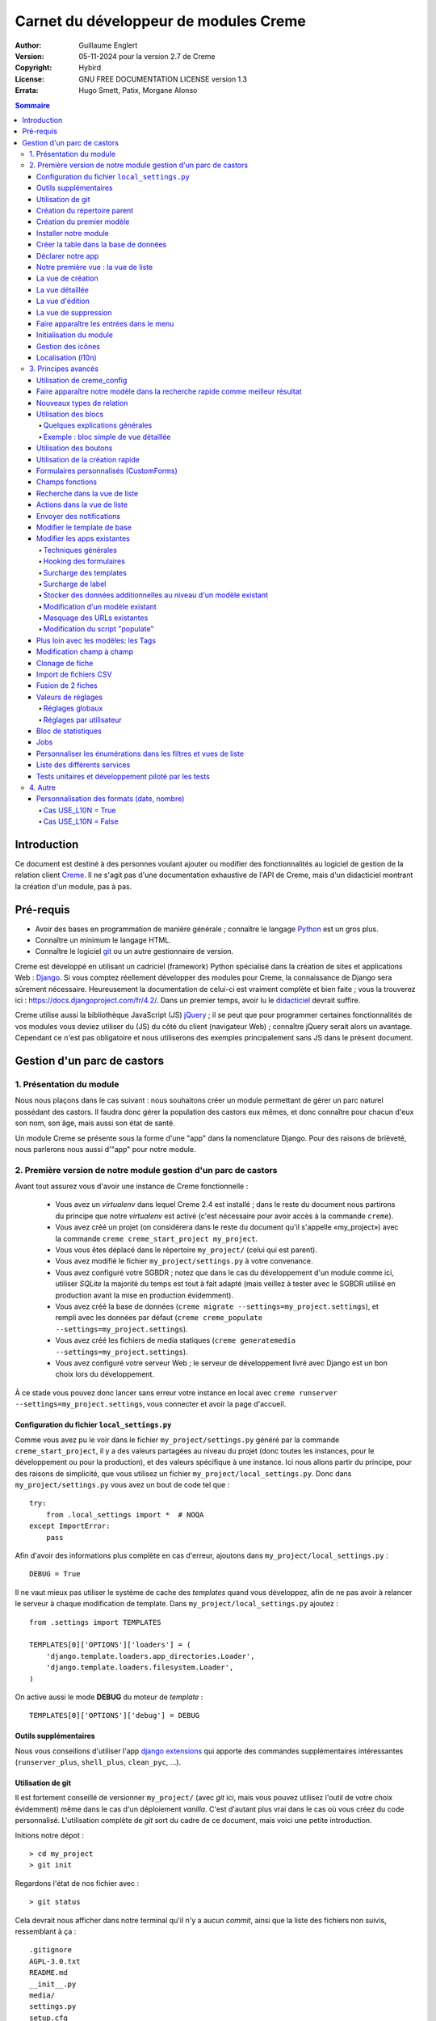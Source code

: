 ======================================
Carnet du développeur de modules Creme
======================================

:Author: Guillaume Englert
:Version: 05-11-2024 pour la version 2.7 de Creme
:Copyright: Hybird
:License: GNU FREE DOCUMENTATION LICENSE version 1.3
:Errata: Hugo Smett, Patix, Morgane Alonso

.. contents:: Sommaire


Introduction
============

Ce document est destiné à des personnes voulant ajouter ou modifier des fonctionnalités
au logiciel de gestion de la relation client Creme_. Il ne s'agit pas d'une documentation
exhaustive de l'API de Creme, mais d'un didacticiel montrant la création d'un module, pas à pas.


Pré-requis
==========

- Avoir des bases en programmation de manière générale ; connaître le langage Python_ est un gros plus.
- Connaître un minimum le langage HTML.
- Connaître le logiciel git_ ou un autre gestionnaire de version.

Creme est développé en utilisant un cadriciel (framework) Python spécialisé dans
la création de sites et applications Web : Django_.
Si vous comptez réellement développer des modules pour Creme, la connaissance de
Django sera sûrement nécessaire. Heureusement la documentation de celui-ci est vraiment
complète et bien faite ; vous la trouverez ici : https://docs.djangoproject.com/fr/4.2/.
Dans un premier temps, avoir lu le `didacticiel <https://docs.djangoproject.com/fr/4.2/intro/overview/>`_
devrait suffire.

Creme utilise aussi la bibliothèque JavaScript (JS) jQuery_ ; il se peut que pour
programmer certaines fonctionnalités de vos modules vous deviez utiliser du
(JS) du côté du client (navigateur Web) ; connaître jQuery serait
alors un avantage. Cependant ce n'est pas obligatoire et nous utiliserons des
exemples principalement sans JS dans le présent document.

.. _Creme: https://cremecrm.com
.. _Python: https://www.python.org
.. _git: https://git-scm.com
.. _Django: https://www.djangoproject.com
.. _jQuery: https://jquery.com

Gestion d'un parc de castors
============================

1. Présentation du module
-------------------------

Nous nous plaçons dans le cas suivant : nous souhaitons créer un module permettant
de gérer un parc naturel possédant des castors. Il faudra donc gérer la population
des castors eux mêmes, et donc connaître pour chacun d'eux son nom, son âge, mais
aussi son état de santé.

Un module Creme se présente sous la forme d'une "app" dans la nomenclature Django.
Pour des raisons de brièveté, nous parlerons nous aussi d'"app" pour notre module.


2. Première version de notre module gestion d'un parc de castors
----------------------------------------------------------------

Avant tout assurez vous d'avoir une instance de Creme fonctionnelle :

 - Vous avez un *virtualenv* dans lequel Creme 2.4 est installé ;
   dans le reste du document nous partirons du principe que notre *virtualenv*
   est activé (c'est nécessaire pour avoir accès à la commande ``creme``).
 - Vous avez créé un projet (on considérera dans le reste du document qu'il
   s'appelle «my_project») avec la commande ``creme creme_start_project my_project``.
 - Vous vous êtes déplacé dans le répertoire ``my_project/`` (celui qui est parent).
 - Vous avez modifié le fichier ``my_project/settings.py`` à votre convenance.
 - Vous avez configuré votre SGBDR ; notez que dans le cas du développement
   d'un module comme ici, utiliser *SQLite* la majorité du temps est tout à fait
   adapté (mais veillez à tester avec le SGBDR utilisé en production avant la
   mise en production évidemment).
 - Vous avez créé la base de données (``creme migrate --settings=my_project.settings``),
   et rempli avec les données par défaut (``creme creme_populate --settings=my_project.settings``).
 - Vous avez créé les fichiers de media statiques
   (``creme generatemedia --settings=my_project.settings``).
 - Vous avez configuré votre serveur Web ; le serveur de développement livré avec
   Django est un bon choix lors du développement.

À ce stade vous pouvez donc lancer sans erreur votre instance en local avec
``creme runserver --settings=my_project.settings``, vous connecter et avoir la
page d'accueil.


Configuration du fichier ``local_settings.py``
~~~~~~~~~~~~~~~~~~~~~~~~~~~~~~~~~~~~~~~~~~~~~~

Comme vous avez pu le voir dans le fichier ``my_project/settings.py`` généré
par la commande ``creme_start_project``, il y a des valeurs partagées au niveau
du projet (donc toutes les instances, pour le développement ou pour la
production), et des valeurs spécifique à une instance. Ici nous allons partir
du principe, pour des raisons de simplicité, que vous utilisez un fichier
``my_project/local_settings.py``. Donc dans ``my_project/settings.py`` vous
avez un bout de code tel que : ::

    try:
        from .local_settings import *  # NOQA
    except ImportError:
        pass


Afin d'avoir des informations plus complète en cas d'erreur, ajoutons dans
``my_project/local_settings.py``  : ::

    DEBUG = True


Il ne vaut mieux pas utiliser le système de cache des *templates* quand vous
développez, afin de ne pas avoir à relancer le serveur à chaque modification
de template. Dans ``my_project/local_settings.py`` ajoutez : ::

    from .settings import TEMPLATES

    TEMPLATES[0]['OPTIONS']['loaders'] = (
        'django.template.loaders.app_directories.Loader',
        'django.template.loaders.filesystem.Loader',
    )

On active aussi le mode **DEBUG** du moteur de *template* : ::

    TEMPLATES[0]['OPTIONS']['debug'] = DEBUG


Outils supplémentaires
~~~~~~~~~~~~~~~~~~~~~~

Nous vous conseillons d'utiliser l'app `django extensions <https://github.com/django-extensions/django-extensions>`_
qui apporte des commandes supplémentaires intéressantes (``runserver_plus``,
``shell_plus``, ``clean_pyc``, …).


Utilisation de git
~~~~~~~~~~~~~~~~~~

Il est fortement conseillé de versionner ``my_project/`` (avec *git* ici, mais
vous pouvez utilisez l'outil de votre choix évidemment) même dans le cas
d'un déploiement *vanilla*. C'est d'autant plus vrai dans le cas où vous créez
du code personnalisé. L'utilisation complète de *git* sort du cadre de ce
document, mais voici une petite introduction.

Initions notre dépot : ::

    > cd my_project
    > git init


Regardons l'état de nos fichier avec : ::

    > git status

Cela devrait nous afficher dans notre terminal qu'il n'y a aucun *commit*,
ainsi que la liste des fichiers non suivis, ressemblant à ça : ::

	.gitignore
	AGPL-3.0.txt
	README.md
	__init__.py
	media/
	settings.py
	setup.cfg
	setup.py


On va créer un *commit* initial correspondant à notre version *vanilla* fonctionnelle : ::

    > git add .
    > git commit

La première commande ajoute tous les fichiers listés précédemment, la seconde
créé le *commit* (n'oubliez pas de rentrer un message non vide, genre
"Commit initial").

À chaque fois que vous aurez ajouté une nouvelle fonctionnalité, vous devrez
utiliser la commande ``git add mon_nouveau_fichier`` pour tous les nouveaux
fichiers que vous voulez versionner, puis vous pourrez créer un *commit* : ::

    > git commit -a


À n'importe quel moment nous pouvez visualiser les modifications faites depuis
le dernier *commit* : ::

    > git diff


Afin d'avoir des sauvegardes de votre travail, de permettre le travail
collaboratif et de faciliter le déploiement, vous devriez avoir votre dépot sur un
serveur centralisé (que ce soit sur github.com/gitlab.com/… ou en auto-hébergé).
À la fin de votre session de travail, vous pourrez sauvegarder votre travail
dans votre  dépôt : ::

    > git push origin my_branch


**Conseil** : lorsque vous voudrez mettre à jour la version majeure de Creme,
travaillez d'abord dans une branche à part afin de facilement pouvoir revenir à
la version précédente en cas de problème.


Création du répertoire parent
~~~~~~~~~~~~~~~~~~~~~~~~~~~~~

Plaçons nous dans notre projet si ça n'est pas déjà fait : ::

    > cd my_project


Il existe une commande pour créer une app (``creme startapp``), cependant
la tâche étant très simple, nous allons faire ce travail nous-mêmes pour notre
première app, petit à petit, afin de mieux comprendre ce que ça implique.
D'abord nous créons le répertoire contenant notre app : ::

    > mkdir beavers

Notez que par convention (et pour des raisons techniques que nous verrons juste après),
nous mettons le terme "beaver" ("castor") au pluriel.

Plaçons nous, dans notre répertoire fraîchement créé : ::

    > cd beavers


Afin que le répertoire *beavers* soit considéré par Python comme un module, nous
devons y mettre un fichier (qui peut tout à fait être vide) nommé ``__init__.py`` : ::

    > touch __init__.py


Création du premier modèle
~~~~~~~~~~~~~~~~~~~~~~~~~~

Maintenant créons un autre répertoire, ``models/``, dans lequel nous nous plaçons ensuite : ::

    > mkdir models
    > cd models


Puis créons dedans un fichier nommé ``beaver.py`` (notez le singulier) à l'aide
notre éditeur de texte préféré, contenant le texte suivant : ::

    from django.db import models
    from django.utils.translation import gettext_lazy as _

    from creme.creme_core.models import CremeEntity


    class Beaver(CremeEntity):
        name = models.CharField(_('Name'), max_length=100)
        birthday = models.DateField(_('Birthday'))

        class Meta:
            app_label = 'beavers'
            verbose_name = _('Beaver')
            verbose_name_plural = _('Beavers')
            ordering = ('name',)

        def __str__(self):
            return self.name


Nous venons de créer notre première classe de modèle, ``Beaver``. Ce modèle correspondra
à une table dans notre Système de Gestion de Base de Données (SGBD) : *beavers_beaver*.
Pour le moment, on ne stocke pour chaque castor que son nom et sa date de naissance.
Notre modèle dérive de ``CremeEntity``, et non d'un simple ``DjangoModel`` : ceci
permettra aux castors de disposer de Propriétés, de Relations, de pouvoir être affichés
dans une vue en liste, ainsi que beaucoup d'autres services.

En plus des champs contenus en base (fields), nous déclarons :

- La classe ``Meta`` qui permet d'indiquer notamment l'app à laquelle appartient notre modèle.
- La méthode ``__str__`` qui permet d'afficher de manière agréable les objets ``Beavers``.


Là encore, pour que le répertoire ``models/`` soit un module, nous devons y mettre
un second fichier nommé ``__init__.py``, et qui contient : ::

    from .beaver import Beaver


Ainsi, au démarrage de Creme, notre modèle sera importé automatiquement par Django, et
sera notamment relié à sa table dans le SGDB.


Installer notre module
~~~~~~~~~~~~~~~~~~~~~~

Éditez le fichier ``my_project/settings.py`` en ajoutant la ligne : ::

    INSTALLED_APPS.add('my_project.beavers')


**Remarque** : nous modifions ``my_project/settings.py`` plutôt que
``my_project/local_settings.py`` dans la mesure où la liste des apps installées
dans le projet devrait sûrement être partagée avec les différents membres de
l'équipe (développeurs, administrateurs).


Créer la table dans la base de données
~~~~~~~~~~~~~~~~~~~~~~~~~~~~~~~~~~~~~~

Lancez la commande suivante afin de générer le fichier de migration : ::

    > creme makemigrations --settings=my_project.settings beavers

Cela devrait créer un répertoire ``my_project/beavers/migrations/`` avec dedans
un fichier ``__init__.py`` et un fichier ``0001_initial.py``. Ce dernier donne
à Django la description de la table qui va contenir nos castors.

Appliquons cette migration : ::

    > creme migrate --settings=my_project.settings
    Operations to perform:
        Apply all migrations: beavers
    Running migrations:
        Rendering model states... DONE
        Applying beavers.0001_initial... OK

Comme vous pouvez le voir, une table "beavers_beaver" a bien été créée. Si vous
l'examinez (avec sqlitebrowser ou PHPMyAdmin par exemple), vous verrez qu'elle
possède bien une colonne nommée "name", de type VARCHAR(100), et une colonne
"birthday" de type DATE.


Déclarer notre app
~~~~~~~~~~~~~~~~~~

Tout d'abord, créons un nouveau fichier ``my_project/beavers/apps.py`` qui contient : ::

    from django.utils.translation import gettext_lazy as _

    from creme.creme_core.apps import CremeAppConfig


    class BeaversConfig(CremeAppConfig):
        default = True
        name = 'my_project.beavers'
        verbose_name = _('Beavers management')
        dependencies = ['creme.creme_core']

        def register_entity_models(self, creme_registry):
            from .models import Beaver

            creme_registry.register_entity_models(Beaver)



Le singleton ``creme_registry`` permet d'enregistrer les modèles dérivants de
``CremeEntity`` (appel à ``creme_registry.register_entity_models()``) et que
l'on veut disposer sur eux des services tels que la recherche globale, la
configuration des boutons et des blocs par exemple. C'est le cas la plupart du
temps où l'on dérive de ``CremeEntity``.

Si nous lançons Creme avec le serveur de développement de Django, et que nous y
connectons avec notre navigateur Web (à l'adresse définie par SITE_DOMAIN dans
la configuration), que se passe-t-il ? ::

    > creme runserver --settings=my_project.settings


Il n'y a aucune trace de notre nouvelle app. Mais pas d'inquiétude, nous allons
y remédier.


Notre première vue : la vue de liste
~~~~~~~~~~~~~~~~~~~~~~~~~~~~~~~~~~~~

Nous allons à présent créer la vue permettant d'afficher la liste des castors,
à laquelle on accède par l'URL: '/beavers/beavers'.

Ajoutons d'abord un nouveau répertoire nommé ``views/`` dans ``my_project/beavers/``,
ainsi que le ``__init__.py`` habituel : ::

    > mkdir views
    > cd views
    > touch __init__.py


Dans ``views/``, nous créons le fichier ``beaver.py`` tel que : ::

    from creme.creme_core.views import generic

    from ..models import Beaver


    class BeaversList(generic.EntitiesList):
        model = Beaver


On doit maintenant lier cette vue à son URL. Jetons un coup d'œil au fichier
``creme/urls.py`` ; on y trouve la configuration des chemins de base pour chaque
app. Nous remarquons ici que pour chaque app Creme présente dans la liste
INSTALLED_APPS, on récupère le fichier ``urls.py`` se trouvant dans le
répertoire ``nom_de_votre_appli/``.

Nous n'avons donc pas à toucher à ``creme/urls.py`` et nous créons juste le
fichier ``urls.py`` dans ``my_project/beavers/`` tel que : ::

    from django.urls import re_path

    from .views import beaver

    urlpatterns = [
        re_path(r'^beavers[/]?$', beaver.BeaversList.as_view(), name='beavers__list_beavers'),
    ]

Notez :

 - le dernier paramètre de ``re_path()``, qui permet de nommer notre URL. La
   convention Creme est de la forme 'mon_app' + '__list_' + 'mes_modeles' pour la
   vue en liste.
 - le '/' final de notre URL qui est optionel (c'est la politique des URLs
   de Creme en général).

Rajoutons enfin la méthode ``get_lv_absolute_url()`` dans notre modèle. Cette
méthode permettra par exemple de revenir sur la liste des castors lorsqu'on
supprimera une fiche castor : ::

    [...]

    from django.urls import reverse


    class Beaver(CremeEntity):
        [...]

        @staticmethod
        def get_lv_absolute_url():
            return reverse('beavers__list_beavers')


**Note** : la méthode ``reverse()``, qui permet de retrouver une URL par le nom
donné à la fonction ``re_path()`` utilisée dans notre ``urls.py``.

Nous pouvons maintenant accéder depuis notre navigateur à la liste des castors
en la tapant à la main dans la barre d'adresse… enfin presque. En effet on nous
demande de créer une vue pour cette liste. Ceci fait, on arrive bien sûr une
liste des castors… vide. Forcément, aucun castor n'a encore été créé.


La vue de création
~~~~~~~~~~~~~~~~~~

Créez un répertoire ``my_project/beavers/forms``, avec le coutumier ``__init__.py`` : ::

    > mkdir forms
    > cd forms
    > touch __init__.py


Dans ``forms/``, nous créons alors le fichier ``beaver.py`` : ::

    from django.utils.translation import gettext_lazy as _

    from creme.creme_core.forms import CremeEntityForm

    from ..models import Beaver


    class BeaverForm(CremeEntityForm):
        class Meta(CremeEntityForm.Meta):
            model = Beaver


Il s'agit d'un formulaire lié à notre modèle tout simple.

**Note** : la plupart des vues de création d'entité que vous trouverez dans les
apps fournies de base par Creme n'utilisent pas de formulaire classique façon
Django. À la place elles utilisent le système de formulaire personnalisé
(CustomForm) de Creme qui permet aux utilisateurs finaux de configurer les
champs eux-mêmes. Les CustomForms sont abordés plus loin, et on utilisera dans
un premier temps les formulaires classiques, par simplicité.

Puis nous modifions ``views/beaver.py``, en ajoutant ceci à la fin (vous pouvez
ramener les ``import`` au début, avec les autres directives ``import`` bien sûr) : ::

    from ..forms.beaver import BeaverForm

    class BeaverCreation(generic.EntityCreation):
        model = Beaver
        form_class = BeaverForm


Rajoutons l'entrée qui référence ``beaver.BeaverCreation`` dans ``beavers/urls.py`` : ::

    urlpatterns = [
        re_path(r'^beavers[/]?$',    beaver.BeaversList.as_view(),    name='beavers__list_beavers'),
        re_path(r'^beaver/add[/]?$', beaver.BeaverCreation.as_view(), name='beavers__create_beaver'),
    ]


Il reste à mettre une méthode ``get_create_absolute_url()`` dans notre modèle,
ainsi que les attributs ``creation_label`` et ``save_label``, qui permettent de
nommer correctement les éléments d'interface (bouton, menu etc…) : ::

    class Beaver(CremeEntity):
        [...]

        creation_label = _('Create a beaver')  # Intitulé du formulaire de création
        save_label	   = _('Save the beaver')  # Intitulé du bouton de sauvegarde

        [...]

        @staticmethod
        def get_create_absolute_url():
            return reverse('beavers__create_beaver')


Si nous rechargeons la vue des castors, un bouton 'Create a beaver' est apparu.
Quand nous cliquons dessus, nous obtenons bien le formulaire attendu. Mais quand
nous validons notre formulaire correctement rempli, nous obtenons une erreur 500.
Pas de panique : la classe de vue ``EntityCreation`` a juste demandé à afficher
la vue détaillée de notre castor. Celui-ci a bien été créé, mais cette vue
n'existe pas encore.


La vue détaillée
~~~~~~~~~~~~~~~~

Ajoutons cette classe de vue (dans ``views/beaver.py`` donc, si vous suivez) : ::

    class BeaverDetail(generic.EntityDetail):
        model = Beaver
        pk_url_kwarg = 'beaver_id'


Il faut aussi éditer ``beavers/urls.py`` pour ajouter cette URL : ::

    urlpatterns = [
        re_path(r'^beavers[/]?$',                   beaver.BeaversList.as_view(),    name='beavers__list_beavers'),
        re_path(r'^beaver/add[/]?$',                beaver.BeaverCreation.as_view(), name='beavers__create_beaver'),
        re_path(r'^beaver/(?P<beaver_id>\d+)[/]?$', beaver.BeaverDetail.as_view(),   name='beavers__view_beaver'),  # < -- NEW
    ]

En rafraîchissant notre page dans le navigateur, nous obtenons bien la vue
détaillée espérée.

**Note** : l’icône de notre fiche ne fonctionne pas pour le moment ; ne vous
inquiétez pas, ça sera réglé un peu plus tard.

Pour que les prochaines créations de castor n'aboutissent pas sur une erreur 404,
nous créons la méthode ``get_absolute_url()`` : ::

    [...]


    class Beaver(CremeEntity):
        [...]

        def get_absolute_url(self):
            return reverse('beavers__view_beaver', args=(self.id,))


La vue d'édition
~~~~~~~~~~~~~~~~

Contrairement aux autres types de fiche, nos castors ne peuvent pas (encore) être
modifiés globalement (avec le gros stylo dans les vues détaillées).

Ajoutons cette vue dans ``views/beaver.py`` : ::

    class BeaverEdition(generic.EntityEdition):
        model = Beaver
        form_class = BeaverForm
        pk_url_kwarg = 'beaver_id'


Rajoutons l'URL associée : ::

    urlpatterns = [
        re_path(r'^beavers[/]?$',                        beaver.BeaversList.as_view(),    name='beavers__list_beavers'),
        re_path(r'^beaver/add[/]?$',                     beaver.BeaverCreation.as_view(), name='beavers__create_beaver'),
        re_path(r'^beaver/edit/(?P<beaver_id>\d+)[/]?$', beaver.BeaverEdition.as_view(),  name='beavers__edit_beaver'),  # < -- NEW
        re_path(r'^beaver/(?P<beaver_id>\d+)[/]?$',      beaver.BeaverDetail.as_view(),   name='beavers__view_beaver'),
    ]


Ainsi que la méthode ``get_edit_absolute_url`` : ::

    [...]


    class Beaver(CremeEntity):
        [...]

        def get_edit_absolute_url(self):
            return reverse('beavers__edit_beaver', args=(self.id,))


La vue de suppression
~~~~~~~~~~~~~~~~~~~~~

Pour le moment, quand vous allez sur la vue détaillée d'un castor, il n'y a pas
de bouton permettant de le supprimer comme pour les autres types de fiche, comme
les Contacts par exemple.

En fait, les castors ne peuvent pas encore être supprimés ; dans certain cas
c'est ce que vous voudrez. Mais en général, vous voudrez avoir la possibilité de
supprimer des fiches. Modifiez votre fichier ``my_project/beavers/apps.py`` : ::

    [...]

    class BeaversConfig(CremeAppConfig):
        [...]

        def register_deletors(self, entity_deletor_registry):
            from .models import Beaver

            entity_deletor_registry.register(model=Beaver)


Le bouton de suppression est maintenant apparu sur votre vue détaillée, mais
aussi la vue en liste.

**Un peu plus loin** : à ce stade la suppression va se comporter comme pour les
autres types de fiche, et principalement vérifier les droits de suppression de
l'utilisateur. Dans certains cas vous voudrez personnaliser la suppression,
notamment ajouter des vérification supplémentaires, empêchant des fiches d'être
supprimées, ou d'être supprimées par certains utilisateurs.

Créons un fichier ``my_project/beavers/deletors.py`` : ::

    from django.utils.translation import gettext as _

    from creme.creme_core.core.deletion import EntityDeletor
    from creme.creme_core.core.exceptions import ConflictError


    class BeaverDeletor(EntityDeletor):
        def check_permissions(self, *, user, entity):
            # On appelle la super-méthode pour être sûr que les vérifications
            # de base sont faites...
            super().check_permissions(user=user, entity=entity)

            # ...et là on met des règles en plus.
            # "entity" est une instance de Beaver
            # "user" est l'utilisateur qui tente de supprimer
            if entity.name == 'Betty':
                raise ConflictError(_('Hey you cannot delete Betty!'))

Il reste à indiquer quel comportement utiliser lors de la suppression d'un
castor, dans ``my_project/beavers/apps.py`` : ::

    [...]

    class BeaversConfig(CremeAppConfig):
        [...]

        def register_deletors(self, entity_deletor_registry):
            from .models import Beaver
            from . import deletors

            entity_deletor_registry.register(
                model=Beaver, deletor_class=deletors.BeaverDeletor,
            )


Faire apparaître les entrées dans le menu
~~~~~~~~~~~~~~~~~~~~~~~~~~~~~~~~~~~~~~~~~

Nous déclarons 2 entrées de menu (une pour la vue en liste, une pour la vue de
création), dans un nouveau fichier ``my_project/beavers/menu.py`` : ::

    from creme.creme_core.gui import menu

    from .models import Beaver


    class BeaversEntry(menu.ListviewEntry):
        id = 'beavers-beavers'
        model = Beaver


    class BeaverCreationEntry(menu.CreationEntry):
        id = 'beavers-create_beaver'
        model = Beaver

**Note** : nous avons préfixé les attributs ``id`` avec le nom de notre app ;
c'est une technique qui sera employée régulièrement, afin d'éviter les collisions
d'identifiants entre les différentes apps.

Dans notre fichier ``apps.py``, nous ajoutons la méthode
``BeaversConfig.register_menu_entries()`` pour enregistrer nos 2 classes
nouvellement créées : ::

    [...]

    class BeaversConfig(CremeAppConfig):
        [...]

        def register_menu_entries(self, menu_registry):
            from . import menu

            menu_registry.register(
                menu.BeaversEntry,
                menu.BeaverCreationEntry,
            )


Pour le moment notre menu n'affiche pas nos nouvelles entrées ; Creme sait juste
que ce sont des entrées valides. Il faut aller dans la l'interface de configuration
du menu (dans le menu "rouage" > Menu ), et utiliser nos nouvelles entrées.
Par exemple, on peut modifier le conteneur "Annuaire" ; l'entrée de la liste des
castors est maintenant proposée lorsque on appuie sur le bouton
«Ajouter des entrées normales». Dans le chapitre suivant, nous verrons comment
ajouter notre entrées de menu lors que l'installation, sans avoir à le faire à la main.

**Un peu plus loin** : nous ajoutons ensuite une entrée dans la fenêtre permettant
de créer tout type d'entité (dans le menu "+ Création" > Autre type de fiche).
Dans notre fichier ``apps.py``, nous ajoutons encore une méthode : ::

    [...]

    def register_creation_menu(self, creation_menu_registry):
        from .models import Beaver

        creation_menu_registry.get_or_create_group(
            'persons-directory', _('Directory'), priority=10,
        ).add_link(
            'beavers-create_beaver', Beaver, priority=20,
        )


Dans notre exemple, nous insérons notre entrée dans le groupe "Annuaire" (utilisé
aussi par l'app ``persons``) ; nous récupérons ce dernier grâce à ``get_or_create_group()``.
Pour afficher la structure des groupes de cette fenêtre, vous pouvez faire
``print(creation_menu_registry.verbose_str)``.


Initialisation du module
~~~~~~~~~~~~~~~~~~~~~~~~

La plupart des modules partent du principe que certaines données existent en base,
que ce soit pour leur bon fonctionnement ou pour rendre l'utilisation de ce module
plus agréable. Par exemple, quand nous avons voulu aller sur notre liste de castor
la première fois, nous avons du créer une vue (i.e. : les colonnes à afficher dans
la liste) ; nous avons aussi du configurer le menu. Nous allons écrire du code qui
sera exécuté au déploiement, et créera la vue de liste et les entrées de menu.

Créez le fichier ``my_project/beavers/constants.py``, qui contiendra comme son
nom l'indique des constantes : ::

    # NB: ceci sera l'identifiant de notre vue de liste par défaut. Pour éviter
    #     les collisions entre apps, la convention est de construire une valeur
    #     de la forme 'mon_app' + 'hf_' + 'mon_model'.
    DEFAULT_HFILTER_BEAVER = 'beavers-hf_beaver'


Puis créons un fichier : ``my_project/beavers/populate.py``. ::

    from django.utils.translation import gettext as _

    from creme.creme_core.core.entity_cell import EntityCellRegularField
    from creme.creme_core.gui.menu import ContainerEntry
    from creme.creme_core.management.commands.creme_populate import BasePopulator
    from creme.creme_core.models import (
        HeaderFilter,
        MenuConfigItem,
        SearchConfigItem,
    )

    from . import constants
    from .menu import BeaversEntry
    from .models import Beaver


    class Populator(BasePopulator):
        dependencies = ['creme_core', 'persons']

        # Cette méthode permet de savoir si la commande a déjà été utilisée pour notre app.
        # Vous DEVEZ l'implémenter.
        def _already_populated(self):
            return HeaderFilter.objects.filter(
                pk=constants.DEFAULT_HFILTER_BEAVER,
            ).exists()

        # Cette méthode est définie par la classe mère 'BasePopulator' et est
        # automatiquement appelée.
        def _populate_header_filters(self):
            # La méthode 'create_if_needed()' va créer l'instance uniquement si
            # elle n'existe pas (en se basant sur la PK).
            # Donc pas de souci si elle est appelée chaque fois que la commande est lancée.
            HeaderFilter.objects.create_if_needed(
                pk=constants.DEFAULT_HFILTER_BEAVER,
                name=_('Beaver view'),
                model=Beaver,
                cells_desc=[
                    (EntityCellRegularField, {'name': 'name'}),
                    (EntityCellRegularField, {'name': 'birthday'}),
                ],
            )

        # Mêmes remarques que pour '_populate_header_filters()'.
        def _populate_search_config(self):
            SearchConfigItem.objects.create_if_needed(Beaver, ['name'])

        # Cette méthode n'est appelée que la première fois que la commande est
        # utilisée pour cette app.
        def _populate_menu_config(self):
            directory = MenuConfigItem.objects.filter(
                entry_id=ContainerEntry.id,
                entry_data={'label': _('Directory')},
            ).first()

            if directory is not None:
                MenuConfigItem.objects.create(
                    entry_id=BeaversEntry.id, order=50, parent=directory,
                )


Explications supplémentaires :

- Nous créons une vue de liste (``HeaderFilter``) avec 2 colonnes, correspondant
  tout simplement au nom et la date de naissance de nos castors. Pour les
  colonnes, la classe ``EntityCellRegularField`` correspond à des champs
  normaux de nos castors (il y a d'autres classes, comme ``EntityCellRelation``
  par exemple).
- L'instance de ``SearchConfigItem`` que nous créons correspond à la configuration
  par défaut de la recherche globale ; elle se fera sur le champ 'name' pour les
  castors.
- Nous ajoutons une entrée de menu dans la section "Annuaire", normalement créée
  par l'app ``persons`` (nous avons donc mis cette app en tant que dépendance,
  avec l'attribut ``dependencies``). Nous ne créons cette entrée que si aucune
  entrée correspondant à notre app existe en base de donnée (ce qui est une
  méthode perfectible pour essayer de ne pas modifier le menu après la première
  exécution de la commande…).

Le code est exécuté par la commande ``creme_populate``. La commande permet de ne
'peupler' que notre app. Dans ``creme/``, exécutez : ::

    > creme creme_populate --settings=my_project.settings beavers


En ré-affichant votre liste de castors, la deuxième vue est bien là.

**Allons plus loin**: améliorons maintenant notre liste de castors afin de nous
assurer que lorsqu'un utilisateur se connecte avec une session neuve, la vue par
défaut est utilisée (sinon c'est la première par ordre alphabétique) : ::

    [...]
    from .. import constants  # <- NEW

    [...]

    class BeaversList(generic.EntitiesList):
        model = Beaver
        default_headerfilter_id = constants.DEFAULT_HFILTER_BEAVER  # <- NEW


Gestion des icônes
~~~~~~~~~~~~~~~~~~

Le système d'icône va chercher dans les images du thème actif, en fonction du
nom qu'on lui demande et en rajoutant la taille adaptée au contexte.

Creme est livré avec les icônes pour les apps incluses de base. Par exemple,
pour le thème "icecream", dans le répertoire ``creme/static/icecream/images``
vous trouverez un fichier "alert_22.png" ; son nom d'icône est "alert" (ce nom
est par exemple utilisé par certains *templatetags*), et le suffixe "_22" indique
sa taille de 22 x 22 pixels.

Vous pouvez ajouter vos propres icônes dans ``creme/beavers/static/THEME/images/`` ;
(THEME est à remplacer par le nom du thème, "icecream" ou "chantilly" pour les
thèmes fournis de base). N'oubliez pas de lancer la commande ``generatemedia``
quand vous ajoutez des images.

En plus des icônes nommées explicitement, Creme permet d'associer automatiquement
une icône à un type de fiche. Ajoutons une méthode dans notre fichier
``beavers/apps.py`` : ::

    [...]

    class BeaversConfig(CremeAppConfig):
        [...]

        def register_icons(self, icon_registry):
            from .models import Beaver

            icon_registry.register(Beaver, 'images/contact_%(size)s.png')


Ici on utilise l'icône des Contacts qui est fournie par défaut ; libre à vous
d'utiliser une icône plus spécifique bien évidemment.


Localisation (l10n)
~~~~~~~~~~~~~~~~~~~

Jusqu'ici nous avons mis uniquement des labels en anglais. Donc même si votre
navigateur est configuré pour récupérer les pages en français quand c'est possible,
l'interface du module *beavers* reste en anglais. Mais nous avons toujours utilisé
les fonctions ``gettext`` et ``gettext_lazy`` (importées en tant que '_') pour
'wrapper' nos labels. Il va donc être facile de localiser notre module.
Dans ``my_project/beavers/``, créez un répertoire ``locale``, puis lancez la
commande qui construit le fichier de traduction (en français ici) : ::

    > mkdir locale
    > creme makemessages --settings=my_project.settings -l fr --no-location
    processing language fr


Un fichier est alors créé par la dernière commande (ainsi que les répertoires
nécessaires) : ``locale/fr/LC_MESSAGES/django.po``

Le fichier ``django.po`` ressemble à quelque chose comme ça (les dates seront
évidemment différentes) : ::

    # SOME DESCRIPTIVE TITLE.
    # Copyright (C) YEAR THE PACKAGE'S COPYRIGHT HOLDER
    # This file is distributed under the same license as the PACKAGE package.
    # FIRST AUTHOR <EMAIL@ADDRESS>, YEAR.
    #
    #, fuzzy
    msgid ""
    msgstr ""
    "Project-Id-Version: PACKAGE VERSION\n"
    "Report-Msgid-Bugs-To: \n"
    "POT-Creation-Date: 2023-02-03 11:10+0100\n"
    "PO-Revision-Date: YEAR-MO-DA HO:MI+ZONE\n"
    "Last-Translator: FULL NAME <EMAIL@ADDRESS>\n"
    "Language-Team: LANGUAGE <LL@li.org>\n"
    "MIME-Version: 1.0\n"
    "Content-Type: text/plain; charset=UTF-8\n"
    "Content-Transfer-Encoding: 8bit\n"
    "Plural-Forms: nplurals=2; plural=(n > 1);\n"

    msgid "Beavers management"
    msgstr ""

    msgid "Create a beaver"
    msgstr ""

    msgid "Beaver view"
    msgstr ""

    msgid "Name"
    msgstr ""

    msgid "Birthday"
    msgstr ""

    msgid "Beaver"
    msgstr ""

    msgid "Beavers"
    msgstr ""

    msgid "Directory"
    msgstr ""

    msgid "Save the beaver"
    msgstr ""

Éditez ce fichier en mettant les traductions adéquates dans les chaînes "msgstr" : ::

    # FR LOCALISATION OF 'BEAVERS' APP
    # Copyright (C) YEAR THE PACKAGE'S COPYRIGHT HOLDER
    # This file is distributed under the same license as the PACKAGE package.
    # FIRST AUTHOR <EMAIL@ADDRESS>, YEAR.
    #
    msgid ""
    msgstr ""
    "Project-Id-Version: PACKAGE VERSION\n"
    "Report-Msgid-Bugs-To: \n"
    "POT-Creation-Date: 2023-02-03 11:10+0100\n"
    "PO-Revision-Date: YEAR-MO-DA HO:MI+ZONE\n"
    "Last-Translator: FULL NAME <EMAIL@ADDRESS>\n"
    "Language-Team: LANGUAGE <LL@li.org>\n"
    "Language: fr\n"
    "MIME-Version: 1.0\n"
    "Content-Type: text/plain; charset=UTF-8\n"
    "Content-Transfer-Encoding: 8bit\n"
    "Plural-Forms: nplurals=2; plural=(n > 1);\n"

    msgid "Beavers management"
    msgstr "Gestion des castors"

    msgid "Create a beaver"
    msgstr "Créer un castor"

    msgid "Beaver view"
    msgstr "Vue de castor"

    msgid "Name"
    msgstr "Nom"

    msgid "Birthday"
    msgstr "Anniversaire"

    msgid "Beaver"
    msgstr "Castor"

    msgid "Beavers"
    msgstr "Castors"

    msgid "Directory"
    msgstr "Annuaire"

    msgid "Save the beaver"
    msgstr "Sauvegarder le castor"

Il suffit maintenant de compiler notre fichier de traduction avec la commande
suivante : ::

    > creme compilemessages --settings=my_project.settings
    processing file django.po in [...]beavers/locale/fr/LC_MESSAGES

Le fichier ``my_project/beavers/locale/fr/LC_MESSAGES/django.mo`` est bien généré.
Si vous relancez le serveur Web, les différents labels apparaissent en français,
pour peu que votre navigateur et votre utilisateur soient configurés pour, et
que le *middleware* 'django.middleware.locale.LocaleMiddleware' soit bien dans
les *settings* (ce qui est le cas par défaut).


3. Principes avancés
--------------------

Utilisation de creme_config
~~~~~~~~~~~~~~~~~~~~~~~~~~~

Admettons que nous voulions donner un état de santé pour chacun de nos castors :
cela pourrait par exemple être utilisé dans la vue en liste pour n'afficher que
les castors malades, et appeler un vétérinaire en conséquence.

Créez un fichier ``my_project/beavers/models/status.py`` : ::

    from django.db import models
    from django.utils.translation import gettext_lazy as _
    from django.utils.translation import pgettext_lazy

    from creme.creme_core.models import MinionModel


    class Status(MinionModel):
        name = models.CharField(_('Name'), max_length=100, unique=True)

        creation_label = pgettext_lazy('beavers-status', 'Create a status')

        def __str__(self):
            return self.name

        class Meta:
            app_label = 'beavers'
            verbose_name = _('Beaver status')
            verbose_name_plural = _('Beaver statuses')
            ordering = ('name',)


**Note** : nous avons utilisé la classe mère abstraite ``MinionModel`` qui est
faite pour ce genre de modèle qui va être visible et configurable par les
utilisateurs. Il contient notamment les champs ``uuid`` et ``is_custom`` sur
lesquels nous reviendrons un peu plus bas.

**Note** : nous avons donné un ordre par défaut (attribut ``ordering`` de la
classe ``Meta``) qui est agréable pour l'utilisateur ; cet ordre sera utilisé
par exemple dans les formulaires (à moins que vous n'en précisiez un autre
explicitement, évidemment).

**Note** : nous avons utilisé la fonction de traduction ``pgettext_lazy()``
qui prend un paramètre de contexte. Cela va permettre d'éviter les éventuelles
collisions avec des chaînes de texte dans autres applications. Le terme "status"
étant vague, il se retrouve dans d'autres apps, et ont pourraient imaginer que
dans certaines langues (ou traductions personnalisées), la traduction soit
différente selon le cas. Dans Creme, nous préfixons les contextes avec le nom
de l'app plus '-'.


Modifiez ``models/__init__.py`` : ::

    from .beaver import Beaver
    from .status import Status  # <-- NEW


Nous allons générer une première migration qui créé la table correspondante : ::

    > creme makemigrations --settings=my_project.settings beavers

Un fichier nommé ``my_project/beavers/migrations/0002_status.py`` est alors créé.

Dans la mesure où nous avons l'intention d'ajouter une *ForeignKey* non nullable
dans notre classe ``Beaver`` (cela rend l'exercice plus intéressant), nous
allons maintenant créer une migration de données (par opposition à migration de
schéma) qui rajoute en base une instance de ``Status`` qui servira de valeur par
défaut pour les instances de castor existantes. Ça sera tout à fait le genre
de chose qui vous arriveront en pratique : une version en production qu'il faut
faire évoluer sans casser les données existantes.

Générer donc cette migration (notez le paramètre ``empty``) : ::

    > creme makemigrations --settings=my_project.settings beavers --empty

Un fichier nommé en fonction de la date du jour vient d'être créé. Une fois
celui-ci renommé en ``0003_populate_default_status.py``, ouvrez le.
Il devrait ressembler à ça : ::

    from django.db import migrations, models


    class Migration(migrations.Migration):

        dependencies = [
            ('beavers', '0002_status'),
        ]

        operations = [
        ]


Éditez le pour obtenir : ::

    from django.db import migrations, models


    def populate_status(apps, schema_editor):
        apps.get_model('beavers', 'Status').objects.create(id=1, name='Healthy', is_custom=False)


    class Migration(migrations.Migration):
        dependencies = [
            ('beavers', '0002_status'),
        ]

        operations = [
            migrations.RunPython(populate_status),
        ]


Puis ajoutons un champ 'status' dans notre modèle ``Beaver`` : ::

    from django.db import models
    from django.urls import reverse
    from django.utils.translation import gettext_lazy as _

    from creme.creme_core.models import CremeEntity, CREME_REPLACE  # <- NEW

    from .status import Status  # <- NEW


    class Beaver(CremeEntity):
        name = models.CharField(_('Name'), max_length=100)
        birthday = models.DateField(_('Birthday'))
        status = models.ForeignKey(
            Status, verbose_name=_('Status'), on_delete=CREME_REPLACE,
        )  # <- NEW

        [....]


**Remarque** : nous avons utilisé une valeur spécifique à Creme pour l'attribut
``on_delete`` : ``CREME_REPLACE``. Cette valeur est équivalente au classique
``PROTECT`` de Django, mais dans l'interface de configuration, si vous supprimez
une valeur de statut, Creme vous proposera de remplacer cette valeur dans les
instances ``Beaver`` qui l'utilisent.

- Il existe aussi ``CREME_REPLACE_NULL`` qui est équivalent à ``SET_NULL`` et
  proposera aussi de mettre à ``null`` les ``ForeignKey`` concernées.
- Les valeurs classiques (``PROTECT``, ``SET_NULL`` …) fonctionnent évidemment.

Il faut maintenant générer la migration correspondante (pas de ``empty``
puisque c'est une migration de schéma) : ::

    > creme makemigrations --settings=my_project.settings beavers
    You are trying to add a non-nullable field 'status' to beaver without a default; we can't do that (the database needs something to populate existing rows).
    Please select a fix:
    1) Provide a one-off default now (will be set on all existing rows)
    2) Quit, and let me add a default in models.py
    Select an option:

Nous avions anticipé cette question, et pouvons donc choisir l'option 1, puis
donner la valeur par défaut "1" (puisque c'est l'ID du ``Status`` créé dans la
migration précédente).

On peut maintenant exécuter nos migrations : ::

    > creme migrate --settings=my_project.settings

En relançant le serveur, lorsqu'on ajoute un castor, on a bien un nouveau champ
dans le formulaire. En revanche un seul choix de ``Status`` est disponible, ce
qui est peu utile.

Nous allons tout d'abord enrichir notre ``populate.py`` en créant au déploiement
des statuts. Les utilisateurs auront donc dès le départ plusieurs statuts
utilisables. Dans le fichier ``beavers/constants.py``, on rajoute des
constantes : ::

    [...]

    # On a utilisé la fonction 'uuid.uuid4()' dans un shell python pour générer ces valeurs
    UUID_STATUS_HEALTHY = '3fdcc650-b34a-40ba-a376-926bec866d5e'
    UUID_STATUS_SICK = 'dc7d6762-7a38-40b6-8c83-e7b4092e6808'


Utilisons tout de suite ces constantes ; modifiez ``populate.py`` : ::

    [...]
    from . import constants
    from .models import Beaver, Status

    class Populator(BasePopulator):
        [...]

        # Notez que nous créons des instances SANS les sauver ;
        # c'est le role de '_save_minions()' d'appeler 'save()' (ou pas).
        STATUSES = [
            # Ces 2 statuts sont marqués comme <is_custom=False> :
            #  - ils seront non supprimables par les utilisateurs.
            #  - ils se doivent de toujours exister (donc ils seront créés s'ils
            #    ne sont pas trouvés en base lors du peuplement de celle-ci).
            Status(
                uuid=constants.UUID_STATUS_HEALTHY,
                name=_('Healthy'),
                is_custom=False,
            ),
            Status(
                uuid=constants.UUID_STATUS_SICK,
                name=_('Sick'),
                is_custom=False,
            ),
            # Ce statut en revanche est marqué comme <is_custom=True> et donc
            # '_save_minions()' ne le créera qu'à la 1ère exécution de la commande.
            Status(
                uuid='c2649a86-9019-4bf4-9f59-deb33b16ae4e',
                name=_('Fluffy'),
                is_custom=True,
            ),
        ]

        def _populate_statuses(self):
            self._save_minions(self.STATUSES)

        def _populate(self):
            super()._populate()
            # La méthode '_populate_statuses()' n'est évidemment pas définie par
            # la classe mère ; nous devons donc l'appeler explicitement.
            self._populate_statuses()


Utiliser des UUIDs pour nos ``Status`` a plusieurs avantages. Dans ce document,
on s'en servira pour retrouver les retrouver facilement en base de données.

Relancez la commande pour 'peupler' : ::

    > creme creme_populate --settings=my_project.settings beavers


Le formulaire de création de Beaver nous propose bien ces 2 statuts.

Il ne reste plus qu'à indiquer à Creme de gérer ce modèle dans sa configuration.
Il va encore une fois falloir ajouter une méthode dans notre fichier
``beavers/apps.py`` : ::

    [...]

    class BeaversConfig(CremeAppConfig):
        [...]

        def register_creme_config(self, config_registry):
            from . import models

            config_registry.register_model(models.Status)


Si vous allez sur le portail de la 'Configuration générale', dans le
'Portails des applications', la section 'Portail configuration Gestion des castors'
est bien apparue : elle nous permet bien de créer des nouveaux ``Status``.

**Allons un peu loin** : vous pouvez préciser les formulaires à utiliser pour
créer ou modifier les statuts si ceux qui sont générés automatiquement ne vous
conviennent pas. Ça pourrait être le cas s'il y a une contrainte métier à
respecter, mais qui n'est pas exprimable via les contraintes habituelles des
modèles (comme ``nullable``) : ::

    [...]

    config_registry.register_model(
        models.Status,
    ).creation(
        form_class=MyStatusCreationForm,
    ).edition(
        form_class=MyStatusEditionForm,
    )


Vous pouvez aussi personnaliser les URLs de création/modification (argument
"url_name" des méthodes ``creation()/edition()``), ainsi que le bloc qui
gère ce modèle (méthode ``brick_class()``).

**Allons un peu loin** : si vous voulez que les **utilisateurs puissent choisir l'ordre**
des statuts (dans les formulaires, dans la recherche rapide des vues de liste etc…),
vous devez rajouter un champ ``order`` comme ceci : ::

    [...]

    from creme.creme_core.models import CremeModel
    from creme.creme_core.models.fields import BasicAutoField  # <- NEW


    class Status(CremeModel):
        name = models.CharField(_('Name'), max_length=100, unique=True)
        is_custom = models.BooleanField(default=True).set_tags(viewable=False)
        order = BasicAutoField()  # <- NEW

        [...]

        class Meta:
            app_label = 'beavers'
            verbose_name = _('Beaver status')
            verbose_name_plural  = _('Beaver status')
            ordering = ('order',)  # <- NEW


Notez qu'un ``BasicAutoField`` est par défaut non éditable et non visible, et
qu'il gère l'auto-incrémentation tout seul, donc normalement vous n'aurez pas à
vous occuper de lui.


Faire apparaître notre modèle dans la recherche rapide comme meilleur résultat
~~~~~~~~~~~~~~~~~~~~~~~~~~~~~~~~~~~~~~~~~~~~~~~~~~~~~~~~~~~~~~~~~~~~~~~~~~~~~~

Nous avons précédemment configuré les champs sur lesquels chercher dans nos
instances de Beaver ; ainsi lorsqu'on fait une recherche globale (en haut à
droite dans la barre de menu), et que l'on va dans «Tous les résultats», les
castors trouvés (s'il y en a) sont bien dans un bloc de résultat.

Si vous voulez que les castors apparaissent plus souvent dans les résultats
rapides de recherche (la liste de résultats qui apparaît en temps réel quand
vous tapez dans le champ de recherche) en tant que meilleur résultat, il vous
faut mettre une valeur élevé à l'attribut ``search_score`` de votre modèle
``Beaver``. Dans Creme, de base, le modèle ``Contact`` a une valeur de 101.
Donc si vous mettez un score plus élevé, lorsqu'une chaîne recherchée va à
la fois être trouvée dans (au moins) un contact et un castor, c'est le castor
qui sera privilégié, et il apparaîtra donc en tant que meilleur résultat : ::

    [...]

    class Beaver(CremeEntity):
        [...]

        search_score = 200


Nouveaux types de relation
~~~~~~~~~~~~~~~~~~~~~~~~~~

Vous pouvez évidemment créer de nouveaux types de relation via l'interface de
configuration (Menu > Configuration > Types de relation), puis les utiliser pour
relier des fiches entre elles, filtrer dans les vues en liste, créer des blocs
associés à ce type de relation…

S'il est souhaitable que certains types soient disponibles immédiatement après
le déploiement, alors on va plutôt créer ces types dans notre script
``beavers/populate.py``. Nous allons créer un type de relation reliant un
vétérinaire (contact) et un castor ; en fait on va créer 2 types qui sont
symétriques : «le castor a pour vétérinaire» et
«le vétérinaire s'occupe du castor».

Premièrement, modifions ``beavers/constants.py``, pour rajouter les 2 clés
primaires : ::

    [...]

    REL_SUB_HAS_VET = 'beavers-subject_has_veterinary'
    REL_OBJ_HAS_VET = 'beavers-object_has_veterinary'


**Important** : vos clés primaires doivent satisfaire les 2 critères suivants :

 - Commencer par le nom de votre app, afin de garantir qu'il n'y aura pas de
   collision avec les types définis par les autres apps.
 - Puis une des clés doit se poursuivre par '-subject_', et l'autre '-object_',
   ce qui va permettre à la configuration de distinguer le sens principal du secondaire.
 - Enfin, une chaîne à votre convenance (mais qui devrait idéalement "décrire" le type),
   qui devrait être identique pour les 2 types symétriques, pour des raisons de propreté.

Puis ``beavers/populate.py`` : ::

    [...]
    from creme.creme_core.models import RelationType

    [...]
    from creme import persons

    [...]

    class Populator(BasePopulator):
        [...]

        # Cette méthode est définie dans BasePopulator et appelée automatiquement
        def _populate_relation_types(self):
            Contact = persons.get_contact_model()

            RelationType.objects.smart_update_or_create(
                (constants.REL_SUB_HAS_VET, _('has veterinary'),       [Beaver]),
                (constants.REL_OBJ_HAS_VET, _('is the veterinary of'), [Contact]),
            )


**Notes** : nous avons mis des contraintes sur les types de fiche que l'ont peut relier
(Beaver et Contact en l'occurrence). Nous pourrions aussi, si on créait un type de propriété
«est un vétérinaire» (pour les Contacts), mettre une contrainte supplémentaire : ::

        RelationType.objects.smart_update_or_create(
            (constants.REL_SUB_HAS_VET, _('has veterinary'),       [Beaver]),
            (constants.REL_OBJ_HAS_VET, _('is the veterinary of'), [Contact], [VeterinaryPType]),
        )

Les types de relations créés ne sont pas supprimables via l'interface de
configuration (l'argument ``is_custom`` de
``RelationType.objects.smart_update_or_create()`` étant par défaut à ``False``),
ce qui est généralement ce qu'on veut.

**Allons un peu loin** : dans certain cas, on veut contrôler finement la
création et la suppression des relations ayant un certain type, à cause de
règles métiers particulières. Par exemple on veut qu'une des fiches à relier
ait telle valeur pour un champ, ou que seuls certains utilisateurs puissent
supprimer ces relations là. La solution consiste à déclarer ces types comme
internes ; les vues de création et de suppression génériques des relations
ignorent alors ces types : ::

        RelationType.objects.smart_update_or_create(
            (constants.REL_SUB_HAS_VET, _('has veterinary'),       [Beaver]),
            (constants.REL_OBJ_HAS_VET, _('is the veterinary of'), [Contact]),
            is_internal=True,
        )

C'est alors à vous d'écrire le code de création et de suppression de ces types.
Pour la création, classiquement, on créera la relation dans le formulaire de
création d'une fiche (ex: on assigne un vétérinaire à la création d'un castor),
ou bien dans une vue spécifique (ex: un bloc qui affiche les vétérinaires
associés, et qui permet d'en ajouter/enlever).


Utilisation des blocs
~~~~~~~~~~~~~~~~~~~~~

*Ceci est une simple introduction. Les blocs sont une grosse partie de Creme et pour en
comprendre tous les aspects il faudrait un document entier qui leur serait consacré.*

Quelques explications générales
*******************************

**Configurabilité** : si votre bloc est destiné à être placé sur une vue détaillée
ou sur l'accueil, alors le bloc devrait être configurable ; c'est-à-dire que dans
la configuration des blocs (Menu > Configuration > Blocs), les utilisateurs pourront
définir la présence et la position de votre bloc. Ce dernier doit donc fournir des
des informations utiles à l'interface de configuration, comme son nom ou bien sûr
sur quels types de fiche le bloc peut être affiché (pour les vues détaillés).
Dans le cas où votre bloc est situé sur une vue spécifique, c'est cette dernière
qui fournira la liste des blocs à afficher ; la liste sera donc définie par le code
(à moins que vous codiez un système de configuration "maison" de cette vue évidemment).

**Vue de rechargement** : lorsqu'il y a un changement dans un bloc (ex: l'utilisateur
a ouvert depuis ce bloc une *popup* et fait une modification), ce bloc va être
rechargé, sans qu'il soit besoin de recharger toute la page.
Si vous utilisez une vue générique (vue détaillée ou accueil), alors Creme
renseignera automatiquement l'URL de rechargement (elle est stockée dans le HTML),
qui correspond à une vue existante ; vous n'avez donc rien à faire de ce
côté là. A contrario, si vous créez une vue spécifique avec des blocs, vous devrez
potentiellement écrire votre propre vue de rechargement (si celles fournies par
creme_core ne suffisent pas), et vous devrez dans tous les cas injecter l'URL
dans le contexte du *template* de votre page.

**Les dépendances** : lorsqu'un bloc est rechargé, il est souvent nécessaire de
recharger d'autres blocs afin que l'affichage reste cohérent (ex: quand on ajoute
une ligne produit dans une facture, on recharge aussi le bloc des totaux).
Creme utilise un système de dépendances simple pour le codeur, et qui donne de
bons résultats en pratique.
Chaque bloc déclare une liste de dépendances. Lorsqu'un bloc doit être rechargé,
tous les blocs de la page sont inspectés, et tous ceux qui ont au moins une
dépendance en commun sont rechargés aussi. La plupart du temps, les dépendances
sont données sous la forme d'une liste de modèles (ex: Contact, Organisation) ;
ces modèles sont ceux qui sont "lus" par le bloc pour afficher ses données.
Mais dans les cas les plus pointus il est possible de générer des dépendances
plus fines.

Exemple : bloc simple de vue détaillée
**************************************

Nous allons faire un simple bloc qui affiche l'anniversaire et l'age d'un castor.
Notez que dans la section `Champs fonctions`_ on écrit un champ fonction
qui fait la même chose (pour l'âge), mais de manière réutilisable, notamment
dans un bloc personnalisable ; c'est donc une meilleure approche dans l'absolu.

Créez le fichier ``my_project/beavers/bricks.py`` : ::

    from datetime import date

    from django.utils.translation import gettext_lazy as _

    from creme.creme_core.gui.bricks import Brick

    from .models import Beaver


    class BeaverAgeBrick(Brick):
        # L'identifiant est utilisé :
        #  - par la configuration pour stocker la position du bloc.
        #  - par le système de rechargement, pour savoir quel bloc doit être recalculé & renvoyé.
        # Encore une fois, on utilise le nom de l'app pour garantir l'unicité.
        id = Brick.generate_id('beavers', 'beaver_age')

        # Comme ce bloc affiche des données venant d'un castor, si les données du castor
        # sont modifiées par un autre bloc (notamment si sa date d'anniversaire est modifiée)
        # alors on veut recharger ce bloc pour qu'il reste à jour dans l'affichage.
        dependencies = (Beaver,)

        # Nous allons créer ce template juste après.
        template_name = 'beavers/bricks/age.html'

        # Nom utilisé par l'interface de configuration pour désigner ce bloc.
        verbose_name = _('Age of the beaver')

        # L'interface de configuration ne proposera de mettre ce bloc que sur la vue détaillée
        # des castors (NB: ne pas renseigner cet attribut pour que le bloc puisse être sur
        # tous les types de fiche).
        target_ctypes = (Beaver,)

        # Si on définit cette méthode, on indique que ce bloc est capable de s'afficher
        # sur les vue détaillée (c'est une autre méthode pour l'accueil: 'home_display()').
        def detailview_display(self, context):
            # L'entité courante est injectée dans le contexte par la vue 'generic.EntityDetail'
            # et par la vue de rechargement 'bricks.DetailviewBricksReloading'.
            beaver = context['object']

            birthday = beaver.birthday

            return self._render(self.get_template_context(
                context,
                age=(date.today().year - birthday.year) if birthday else None,
            ))

On crée ensuite le *template* correspondant,
``my_project/beavers/templates/beavers/bricks/age.html`` : ::

    {% extends 'creme_core/bricks/base/table.html' %}
    {% load i18n creme_bricks %}

    {% comment %}
        La classe CSS "beavers-age-brick" n'est pas indispensable, elle permet juste
        de plus facilement modifier l'apparence du bloc via le CSS.
    {% endcomment %}
    {% block brick_extra_class %}{{block.super}} beavers-age-brick{% endblock %}

    {% block brick_header_title %}
        {% brick_header_title title=_('Age') %}
    {% endblock %}

    {# On ne met pas de titre à nos colonnes #}
    {% block brick_table_head %}{% endblock %}

    {# Contenu: nous sommes dans un bloc de type 'table', d'ou les <tr>/<td> #}
    {% block brick_table_rows %}
        <tr>
            <td>
                <h1 class="beavers-birthday beavers-birthday-label">{% trans 'Birthday' %}</h1>
            </td>
            <td data-type="date">
                <h1 class="beavers-birthday beavers-birthday-value">{{object.birthday}}</h1>
            </td>
        </tr>
        <tr>
            <td>
                <h1 class="beavers-age beavers-age-label">{% trans 'Age' %}</h1>
            </td>
            <td>
                <h1 class="beavers-age beavers-age-value">
                  {% if not age %}
                    —
                  {% else %}
                    {% blocktrans count year=age %}{{year}} year{% plural %}{{year}} years{% endblocktrans %}
                  {% endif %}
                </h1>
            </td>
        </tr>
    {% endblock %}

Pour que le bloc soit pris en compte par Creme, il faut l'enregistrer grâce
à ``beavers/apps.py`` : ::

    [...]

    class BeaversConfig(CremeAppConfig):
        [...]

        def register_bricks(self, brick_registry):
            from . import bricks

            brick_registry.register(bricks.BeaverAgeBrick)

Maintenant le bloc est disponible dans l'interface de configuration des blocs, lorsqu'on
crée/modifie une configuration de vue détaillée pour les castors.

Si on veut que le bloc soit présent dans la configuration de base pour les castors dès
l'installation, il faut s'en occuper dans notre fichier ``beavers/populate.py`` : ::

    [...]
    import creme.creme_core.bricks as core_bricks
    from creme.creme_core.models import BrickDetailviewLocation

    from .bricks import BeaverAgeBrick
    from .models import Beaver


    class Populator(BasePopulator):
        [...]

        # Cette méthode est définie dans 'BasePopulator' et appelée
        # automatiquement lorsque vous peuplez la base pour la première fois.
        def _populate_bricks_config(self):
            LEFT  = BrickDetailviewLocation.LEFT
            RIGHT = BrickDetailviewLocation.RIGHT
            create_bdl = BrickDetailviewLocation.objects.create_if_needed

            # Ca c'est le bloc qui affichera les différents champs des castors
            BrickDetailviewLocation.objects.create_for_model_brick(order=5, zone=LEFT, model=Beaver)

            # Les blocs de creme_core qui sont en général présents sur toutes les vues détaillées
            create_bdl(brick=core_bricks.CustomFieldsBrick, order=40,  zone=LEFT,  model=Beaver)
            create_bdl(brick=core_bricks.PropertiesBrick,   order=450, zone=LEFT,  model=Beaver)
            create_bdl(brick=core_bricks.RelationsBrick,    order=500, zone=LEFT,  model=Beaver)
            create_bdl(brick=core_bricks.HistoryBrick,      order=30,  zone=RIGHT, model=Beaver)

            # Là c'est notre nouveau bloc
            create_bdl(brick=BeaverAgeBrick, order=40, zone=RIGHT, model=Beaver)

            # Classiquement on ajoute aussi les blocs de l'app "assistants" (en vérifiant qu'elle est installée)
            # Le lecteur intéressé ira regarder dans le code source d'une app Creme pour voir comment...


Utilisation des boutons
~~~~~~~~~~~~~~~~~~~~~~~

Des boutons peuvent être disposés dans les vues détaillées, juste en dessous du
la bloc de titre, où se trouve le nom de la fiche visionnée. Ces boutons peuvent
généralement être affichés ou non selon la configuration.

Utilisons donc cette fonctionnalité pour créer un ``Ticket`` (venant de l'app
*tickets*) à destination des vétérinaires, que l'on pourra créer lorsqu'un
castor est malade.

Nous commençons par faire la vue de création de ``Ticket``. Puisque le bouton sera
présent sur la vue détaillée des castors, et que lorsque l'on créera un ticket
depuis la fiche d'un castor malade, ce ticket fera référence automatiquement à ce
castor, nous passons l'identifiant du castor dans l'URL, pour que la vue puisse le retrouver.

Dans un nouveau fichier de vue ``my_project/beavers/views/ticket.py`` : ::

    from django.shortcuts import get_object_or_404
    from django.utils.translation import gettext as _

    from creme.tickets.views.ticket import TicketCreation

    from ..models import Beaver


    class VeterinaryTicketCreation(TicketCreation):
        def get_initial(self):
            initial = super().get_initial()
            initial['title'] = _('Need a veterinary')

            beaver = get_object_or_404(Beaver, id=self.kwargs['beaver_id'])
            self.request.user.has_perm_to_view_or_die(beaver)  # On utilise le nom du castor juste après
            initial['description'] = _('{} is sick.').format(beaver)

            return initial


Dans ``beavers/urls.py`` : ::

    [...]

    from .views import beaver, ticket  # <- UPDATE

    [...]

        re_path(
            r'^ticket/add/(?P<beaver_id>\d+)[/]?$',
            ticket.VeterinaryTicketCreation.as_view(),
            name='beavers__create_ticket',
        ),  # <- NEW

    [...]


Créons le ficher ``beavers/buttons.py`` (ce nom n'est pas une obligation, mais
une convention) : ::

    from django.utils.translation import gettext_lazy as _

    from creme.creme_core.gui.button_menu import Button

    from .constants import UUID_STATUS_SICK
    from .models import Beaver


    class CreateTicketButton(Button):
        id = Button.generate_id('beavers', 'create_ticket')
        verbose_name = _('Create a ticket for sick beaver')
        template_name = 'beavers/buttons/ticket.html'
        permissions = 'tickets.add_ticket'

        def get_ctypes(self):
            return (Beaver,)

        def ok_4_display(self, entity):
            return (str(entity.status.uuid) == UUID_STATUS_SICK)

        # def get_context(self, *, entity, request):
        #     context = super().get_context(entity=entity, request=request)
        #     context['variable_name'] = 'VALUE'
        #     return context


Quelques explications :

- L'attribut ``permissions`` est une string ou une liste de strings dans la pure
  tradition Django pour les permissions, de la forme : 'APP-ACTION' ou
  ['APP-ACTION', …].
- La méthode ``get_ctypes()`` peut préciser, si elle existe, les types d'entités
  avec lesquels le bouton est compatible : le bouton ne sera proposé à la
  configuration que pour ces types là.
- La méthode ``ok_4_display()`` si elle est surchargée, comme ici, permet de
  n'afficher le bouton qu'à certaines conditions (le bouton est affiché si la
  méthode renvoie ``True``). Ici on le l'affiche que pour les Castors avec le
  statut "Sick".
- La méthode ``get_context()`` vous permet de personnaliser le rendu du bouton,
  en enrichissant le contexte du *template* ; un exemple de code a été laissé en
  commentaire.

Maintenant au tour du fichier *template* associé,
``beavers/templates/beavers/buttons/ticket.html``: ::

    {% load i18n creme_widgets %}
    {% if button.is_allowed %}
        <a class="menu_button menu-button-icon" href="{% url 'beavers__create_ticket' object.id %}">
            {% widget_icon name='ticket' size='instance-button' label=_('Linked ticket') %}
            {% trans 'Notify a veterinary' %}
        </a>
    {% else %}
        <span class="menu_button menu-button-icon forbidden" title="{% trans 'forbidden' %}">
            {% widget_icon name='ticket' size='instance-button' label=_('Linked ticket') %}
            {% trans 'Notify a veterinary' %}
        </span>
    {% endif %}

La variable ``button.is_allowed`` est renseignée grâce à l'attribut ``permission``
de notre bouton ; nous en faisons usage pour n'afficher qu'un bouton inactif si
l'utilisateur n'a pas les droits suffisants. Notez que la balise ``<a>`` fait
référence à une URL à laquelle nous n'avons pas (encore) associé de vue.

Il faut enregistrer notre bouton avec les autres boutons de Creme, afin que
*creme_config* puisse proposer notre bouton. Pour ça, nous rajoutons dans
``beavers/apps.py`` la méthode ``register_buttons()`` : ::

    [...]

    class BeaversConfig(CremeAppConfig):
        [...]

        def register_buttons(self, button_registry):  # <- NEW
            from . import buttons

            button_registry.register(buttons.CreateTicketButton)


Si nous allons dans le menu de configuration (le petit rouage), puis 'Menu bouton',
et que nous éditons la configuration d'un type autre que Castor, notre bouton
n'est pas proposé (c'est ce que nous voulions). En revanche, il est bien proposé
s'il l'on créé une configuration pour le type Castor. Ajoutons le sur cette
configuration nouvellement créée.

En nous rendant sur la fiche d'un castor malade (avec le statut "Sick"), le
bouton est bien apparu. Lorsque l'on clique dessus nous avons bien un
formulaire partiellement pré-rempli.


Utilisation de la création rapide
~~~~~~~~~~~~~~~~~~~~~~~~~~~~~~~~~

Dans l'entrée de menu '+ Création', se trouve la section 'Création rapide'
qui permet de créer des nouvelles fiche via une petite *popup* (et pas en
allant sur une nouvelle page avec un gros formulaire).

Les formulaires de création rapide sont en général, et pour des raisons évidentes,
des versions simplifiées des formulaires desdites entités. Par exemple, le formulaire
de création rapide des Sociétés n'a que 2 champs ("nom" et "propriétaire").

Ces formulaires sont aussi utilisés dans certains *widgets* de sélection de fiche,
qui permettent de créer des fiches à la volée.

Dans ``forms/beaver.py``, ajoutons une classe de formulaire ; elle doit dériver
de la classe ``CremeEntityQuickForm`` : ::

    [...]

    from creme.creme_core.forms import (
        CremeEntityForm,
        CremeEntityQuickForm,  # <== NEW
    )

    [...]

    class BeaverQuickForm(CremeEntityQuickForm):  # <== NEW
        class Meta(CremeEntityQuickForm.Meta):
            model = Beaver
            fields = ('name', 'birthday')


Contrairement au ``CremeEntityForm`` qui par défaut crée des champs pour tous
les attributs du modèle, le ``CremeEntityQuickForm`` n'utilise aucun attribut, il
faut donc préciser nos champs explicitement dans la création de notre formulaire.

Puis dans votre ``apps.py``, ajoutez la méthode ``register_quickforms()``
telle que : ::

    [...]

    class BeaversConfig(CremeAppConfig):
        [...]

        def register_quickforms(self, quickform_registry):  # <- NEW
            from .forms.beaver import BeaverQuickForm
            from .models import Beaver

            quickform_registry.register(Beaver, BeaverQuickForm)


**Attention** : n'enregistrez que des modèles dérivant de ``CremeEntity``. Si
vous enregistrez d'autres types de classes, les droits de création ne seront
accordés qu'aux super-utilisateurs (car leurs tests de droit sont évités), en
clair les utilisateurs lambda ne verront pas la classe dans la liste des créations
rapides possibles. C'est à la fois un choix d'interface et une limitation de
l'implémentation, cela pourrait donc changer à l'avenir, mais en l'état il en
est ainsi.


Formulaires personnalisés (CustomForms)
~~~~~~~~~~~~~~~~~~~~~~~~~~~~~~~~~~~~~~~

Comme évoqué lors de la création de nos premières vues avec formulaire, Creme
utilise généralement pour ses propres entités des formulaires que les
utilisateurs finaux peuvent configurer graphiquement : les formulaires
personnalisés.

Nous allons ici faire un CustomForm simple pour créer nos castors. Tout
d'abord, à la racine de notre app (``my_project/beavers/`` donc), nous créons
le fichier ``custom_forms.py`` : ::

    from django.utils.translation import gettext_lazy as _

    from creme.creme_core.gui.custom_form import (
        CustomFormDefault,
        CustomFormDescriptor,
    )

    from .models import Beaver


    class BeaverFormDefault(CustomFormDefault):
        # NB: adaptez en fonction des champs de votre modèle évidemment.
        # Notez que :
        #  - nous n'avons pas mis 'description' ; de base CustomFormDefault
        #    met ce champ dans un groupe à part.
        #  - de la meme manière, des groupes pour les propriétés et les
        #     relations sont ajoutés dans l'implémentation par défaut.
        main_fields = [
            'user',
            'name',
            'birthday',
            'status',
        ]


    BEAVER_CREATION_CFORM = CustomFormDescriptor(
        id='beavers-beaver_creation',
        model=Beaver,
        verbose_name=_('Creation form for beaver'),
        default=BeaverFormDefault,
    )


Attention a bien lui donner un identifiant unique ; en préfixant par le nom de
notre app on est tranquille. Dans notre fichier ``populate.py``, nous allons
indiquer les champs utilisés de base dans notre formulaire personnalisé : ::

    [...]

    from creme.creme_core.models import CustomFormConfigItem

    from . import custom_forms


    class Populator(BasePopulator):
        [...]

        def _populate_custom_forms(self):
            CustomFormConfigItem.objects.create_if_needed(
                descriptor=custom_forms.BEAVER_CREATION_CFORM,
            )


Déclarons ensuite notre descripteur de formulaire ; dans notre fichier
``beavers/apps.py``, ajoutons une nouvelle méthode : ::

    [...]

    class BeaversConfig(CremeAppConfig):
        [...]

        def register_custom_forms(self, cform_registry):
            from . import custom_forms

            cform_registry.register(custom_forms.BEAVER_CREATION_CFORM)


Si vous avez lancé la commande ``creme_populate``, vous devriez retrouver
votre formulaire dans la liste des formulaires configurables
(Menu > Configuration > Formulaires personnalisés), associé à votre modèle.

Il reste à faire que notre vue de création utilise effectivement notre
formulaire personnalisées ; modifions ``views/beaver.py`` : ::

    [...]

    from .. import custom_forms

    class BeaverCreation(generic.EntityCreation):
        model = Beaver
        form_class = custom_forms.BEAVER_CREATION_CFORM  # <== NEW


Maintenant votre vue de création devrait refléter la configuration que vous
donnez à votre formulaire.

**Un peu plus loin** : il y a plusieurs moyens de faire des traitements un peu
plus spécifiques dans un formulaire personnalisé, grâce à certains attributs
de ``CustomFormDescriptor`` :

- vous pouvez exclure des champs via l'attribut ``excluded_fields``.
- vous pouvez spécifier la classe de base que le formulaire généré utilisera
  avec l'attribut ``base_form_class``. Attention la classe que vous passez
  doit hériter de la classe ``creme_core.forms.base.CremeEntityForm``, et vous
  devriez éviter de définir des champs dedans (l'intérêt est plutôt de mettre
  du code dans les méthodes ``clean()`` ou ``save()``).
- il est possible d'ajouter des champs spéciaux, ne correspondant pas
  forcément à des champs de modèle, avec l'attribut ``extra_sub_cells``.
  L'app ``products``, par exemple, s'en sert pour générer un champ qui gère les
  catégories/sous-catégories.
- il est même possible de déclarer des blocs entier de champs spéciaux (qui
  ne seront pas configurables, et seront juste présents ou absents selon la
  configuration) avec l'attribut ``extra_group_classes``. Il vaut mieux se
  servir de cette solution en dernier recours (et préférer les solutions
  précédentes). Mais si vous en avez vraiment besoin, vous pouvez regarder
  l'app ``persons`` qui s'en sert pour le bloc "Adresses".


Champs fonctions
~~~~~~~~~~~~~~~~

Ce sont des champs qui n'existent pas en base de données, et qui permettent
d'effectuer des calculs ou des requêtes afin de présenter des informations
utiles aux utilisateurs. Ils sont disponibles dans les vues en liste et les
blocs personnalisés.

Dans notre exemple, le champ fonction affichera l'âge d'un castor. Créez un
fichier ``my_project/beavers/function_fields.py`` : ::

    from datetime import date

    from django.utils.translation import gettext
    from django.utils.translation import gettext_lazy as _

    from creme.creme_core.core.function_field import FunctionField


    class BeaverAgeField(FunctionField):
        name = 'beavers-age'
        verbose_name = _('Age')

        def __call__(self, entity, user):
            birthday = entity.birthday

            return self.result_type(
                gettext('{} year(s)').format(date.today().year - birthday.year)
                if birthday else
                gettext('N/A')
            )


L'attribut ``name`` sera utilisé comme identifiant. L'attribut ``verbose_name``
sera utilisé par exemple dans la vue de liste comme titre de colonne (comme
l'attribut homonyme des champs classiques des modèles par exemple).

**Note** : le résultat doit être du type ``FunctionFieldResult`` (ou d'une de ses
classes filles, comme ``FunctionFieldDecimal`` ou ``FunctionFieldResultsList``),
qui est la valeur par défaut de ``FunctionField.result_type`` ; ce type va
permettre de formater correctement la valeur, selon qu'on affiche du HTML
ou qu'on exporte du CSV.

Puis dans votre ``beavers/apps.py``, ajoutez la méthode
``register_function_fields()`` telle que : ::

    [...]

    class BeaversConfig(CremeAppConfig):
        [...]

        def register_function_fields(self, function_field_registry):  # <- NEW
            from . import function_fields
            from .models import Beaver

            function_field_registry.register(Beaver, function_fields.BeaverAgeField)


**Notes** : comme vous précisez le modèle associé à votre champ fonction, il est
aisé d'enrichir un modèle venu d'une autre app. Et comme les champs fonctions
sont hérités, si vous en ajoutez un à ``CremeEntity``, il sera disponible dans
tous les types d'entités.

**Un peu plus loin** : il est possible de mettre un champ de recherche dans la
colonne des vues en liste correspondant à votre ``FunctionField``. Pour cela,
il faut renseigner l'attribut de classe ``search_field_builder`` avec une classe
dérivant de ``creme.creme_core.forms.listview.ListViewSearchField``. Il s'agit
globalement d'un champ de formulaire (qui possède notamment un widget associé)
mais dont la méthode ``to_python()`` va renvoyer une instance de
``django.db.models.query_utils.Q``. Vous trouverez des exemples d'utilisation
dans les fichiers suivants :

- ``creme/creme_core/function_fields.py`` : on peut chercher les entités ayant
  une Propriété parmi une liste de Propriétés disponibles.
- ``creme/assistants/function_fields.py`` : on peut chercher les entités ayant
  une Alerte via son titre.


Recherche dans la vue de liste
~~~~~~~~~~~~~~~~~~~~~~~~~~~~~~

Dans le paragraphe précédant, on a expliqué comment coder dans une vue en liste
une recherche relative à un champ fonction. Il est en fait possible de faire la
même chose pour tout type de colonne. Des champs de recherche sont définis par
défaut (voir ``creme/creme_core/gui/listview/search.py``), mais vous pouvez
par exemple :

- écraser les comportements existants.
- définir les comportements pour vos propres types de champs de modèles.

Vous devrez créer une classe dérivant de
``creme.creme_core.forms.listview.ListViewSearchField`` (rappel: il s'agit
d'un champ de formulaire mais qui génère une instance de
``django.db.models.query_utils.Q``). Il faut aller l'enregistrer auprès de
Creme, via la méthode ``register_search_fields()`` dans votre ``apps.py``.

**Exemple** : dans l'app ``persons``, le comportement de la recherche pour les
``ForeignKeys`` pointant vers le modèle ``Address`` a été personnalisé, afin de
chercher dans les sous-champs des instances de ``Address``.

Dans le fichier ``creme/persons/forms/listview.py`` est défini le champ de
recherche : ::

    from django.db.models.query_utils import Q

    from creme.creme_core.forms import listview

    # On dérive de la classe de base des champs de recherche de liste.
    class AddressFKField(listview.ListViewSearchField):

        # On veut un widget qui est un simple <input> de texte.
        widget = listview.TextLVSWidget

        def to_python(self, value):
            # On traite le cas d'une recherche vide.
            if not value:
                return Q()

            [...]

            # Notez l'attribut "cell" de type 'creme_core.core.entity_cell.EntityCell' ;
            # ici on s'en sert pour récupérer le nom de la 'ForeignKey'.
            fk_name = self.cell.value

            # On fabrique notre instance de Q(), que l'on renvoie enfin
            q = Q()
            for fname in address_field_names:
                q |= Q(**{f'{fk_name}__{fname}__icontains': value})

            return q


Dans le fichier ``creme/persons/apps.py``, on enregistre le champ de recherche : ::

    class PersonsConfig(CremeAppConfig):
        [...]

        def register_search_fields(self, search_field_registry):
            from django.db.models import ForeignKey

            from creme.creme_core.core.entity_cell import EntityCellRegularField

            from .forms.listview import AddressFKField

            # 'search_field_registry' est une registry arborescente ; on récupère
            # dans l'ordre :
            #  - la sous-registry des champs normaux.
            #  - la sous-registry des 'ForeignKey'.
            # Puis on déclare que notre champ de recherche est associé au
            # modèle 'Address'.
            search_field_registry[
                EntityCellRegularField.type_id
            ].builder_4_model_field_type(ForeignKey).register_related_model(
                model=self.Address, sfield_builder=AddressFKField,
            )


Actions dans la vue de liste
~~~~~~~~~~~~~~~~~~~~~~~~~~~~

Dans les vues de liste des fiches, il y a une colonne permettant de déclencher
des actions (ex: cloner une fiche). Sur chaque ligne, on trouve un menu pour
effectuer des actions relatifs à la fiche correspond à cette ligne ; et dans
l'entête de la liste se trouve un menu avec les actions opérant sur plusieurs
fiches en même temps.

Il est possible de créer ses propres actions ; elles pourront être disponibles
pour toutes les fiches (en les associant au modèle ``CremeEntity``) ou bien
à un type de fiche spécifique comme les castors.

Dans cet exemple, nous imaginons avoir une vue qui génère un code barre (sous
la forme d'une image qu'on télécharge) correspondant à un castor ; on va alors
pouvoir faire une action permettant de télécharger ce code barre depuis le menu
action d'un castor dans la vue de liste.

Créons un fichier ``beavers/actions.py`` tel que : ::

    from django.urls.base import reverse
    from django.utils.translation import gettext_lazy as _

    from creme.creme_core.gui.actions import UIAction

    from .models import Beaver


    class GenerateBarCodeAction(UIAction):
        id = UIAction.generate_id('beavers', 'barcode')
        model = Beaver

        type = 'redirect'
        url_name = 'beavers__barcode'

        label = _('Generate a bar code')
        icon = 'download'

        @property
        def url(self):
            return reverse(self.url_name, args=(self.instance.id,))

        @property
        def is_enabled(self):
            return self.user.has_perm_to_view(self.instance)


Quelques explications :

- ``id`` : doit être unique (parmi les actions), et comme d'habitude va servir
  lors de l'enregistrement de l'action pour la retrouver plus tard par le système.
- ``model`` : modèle pour lequel l'action est disponible. Ici nous avons mis notre
  modèle spécifique, car cela n'a pas de sens pour les autres types de fiches.
- ``type`` : va déterminer le comportement de l'action dans l'interface ; créer
  de nouveaux type nécessite d'écrire du JavaScript (ce qui sort du périmètre de
  cet exemple simple). Ici, le type "download" est fourni de base et permet de
  rediriger vers une URL (il est donc souvent utilisé).
- ``icon`` :  nom de l'icône à utiliser à coté du ``label`` dans l'interface ;
  attention c'est bien Creme qui génère le nom du fichier final du genre
  "download_22.png".
- ``is_enabled()`` : dans le cas ou on retourne ``False``, l'entrée est désactivée.

**Notes** : la vue avec le nom "beavers__barcode" resterait à écrire évidemment,
mais ce n'est pas l'objet de cet exemple.

Reste à déclarer notre action dans notre ``apps.py`` : ::

    [...]

    class BeaversConfig(CremeAppConfig):
        [...]

        def register_actions(self, action_registry):  # <- NEW
            from . import actions

            action_registry.register_instance_actions(
                actions.GenerateBarCodeAction,
            )


**Un peu plus loin** : pour faire une action qui s'exécute sur plusieurs fiches,
une classe d'action doit dériver de ``creme.creme_core.gui.actions.UIAction``
et s'enregistre avec ``actions_registry.register_bulk_actions``.


Envoyer des notifications
~~~~~~~~~~~~~~~~~~~~~~~~~

Il peut arriver que vous vouliez avertir des utilisateurs d'une chose.
Il peut s'agir un évènement qui va se produire (comme Creme vous prévient qu'une
de vos Alertes va expirer) ou d'une action qui a été faite par un autre
utilisateur (comme Creme vous prévient qu'un administrateur a changé votre mot
de passe).

Même si vous pouvez utiliser un canal existant, partons du principe que vous
voulez un canal spécifique à votre app. Commençons par créer un UUID que nous
utiliserons pour aller chercher notre canal ; dans ``beavers/constants.py``
ajoutons : ::

    [...]

    # Générez une valeur dans votre shell Python avec uuid.uuid4
    UUID_CHANNEL_BEAVERS = 'dccfcde6-e9c1-4d5e-aa31-1f42dc8d94fb'


Il nous faut aussi créer le type de notre canal ; nous créons un nouveau
fichier ``beavers/notification.py`` tel que : ::

    from django.utils.translation import gettext_lazy as _

    from creme.creme_core.core.notification import NotificationChannelType


    class BeaversChannelType(NotificationChannelType):
        id = NotificationChannelType.generate_id('beavers', 'main')
        verbose_name = _('Beavers')
        description = _('Important information about beavers')


Il faut ensuite déclarer notre type dans ``beavers/apps.py`` : ::

    [...]

    class BeaversConfig(CremeAppConfig):
        [...]

        def register_notification(self, notification_registry):
            from .notification import BeaversChannelType

            notification_registry.register_channel_types(BeaversChannelType)


Maintenant nous créons le canal dans ``beavers/populate.py`` : ::

    [...]
    from creme.creme_core.core.notification import OUTPUT_WEB
    from creme.creme_core.models import NotificationChannel

    from .notification import BeaversChannelType

    [...]

    class Populator(BasePopulator):
        [...]

        def _populate_notification_channels(self):
            NotificationChannel.objects.get_or_create(
                uuid=constants.UUID_CHANNEL_BEAVERS,
                defaults={
                    'type_id': BeaversChannelType.id,
                    'default_outputs': [OUTPUT_WEB],
                },
            )


Nous pouvons maintenant dans notre code envoyer des notifications de cette
manière : ::

        from creme.creme_core.models import Notification

        from my_project.beavers.constants import UUID_CHANNEL_BEAVERS

        [...]
        Notification.objects.send(
            channel=UUID_CHANNEL_BEAVERS,
            users=[user1, user2],
            content=SimpleNotifContent(
                subject='Un castor est malade',
                body='Il faut appeler le vétérinaire',
                # NB: il existe aussi un paramètre "html_body".
            ),
        )


**Aller plus loin** : ici on a utilisé la classe de contenu ``SimpleNotifContent``
qui est fournie de base pour les cas où on ne veut pas s'embêter. Vous pouvez
créer vos propres classes de contenu pour les cas plus complexes, par exemple :

 - avoir des messages traduits dynamiquement en fonction de la langue de
   l'utilisateur cible.
 - afficher des liens vers des fiches, en faisant attention aux droits et aux
   fiches supprimées.

Vous pouvez regarder ``creme.assistants.notification.AlertReminderContent`` pour
voir ce qu'il est possible de faire par exemple.


Modifier le template de base
~~~~~~~~~~~~~~~~~~~~~~~~~~~~

La variable ``settings.BASE_HTML`` permet de personnaliser le template qui va
être utilisé comme base par toutes les pages, pour modifier la partie <head>
par exemple.

Dans la mesure du possible, votre propre template de base devrait hériter du
template de base par défaut, afin de minimiser les parties copiées-collées et
faciliter les montées de version de Creme. Par exemple, créez le fichier
``my_project/beavers/templates/beavers/my-base.html`` : ::

    {% extends 'creme_core/base.html' %}

    {% block %}
        {{block.super}}
        <meta name="publisher" content="Beaver corp.">
    {% endblock %}


et assignez dans ``my_project/settings.py`` : ::

    BASE_HTML = 'beavers/my-base.html'


**Voir aussi** : il existe aussi une variable ``settings.BASE_HTML_EXTRA_INCLUDED``
qui permet d'inclure directement des templates dans le template de base, à la
fin du "<body>". C'est utile pour inclure une balise "<script>" partout sans
avoir à définir ``settings.BASE_HTML`` par exemple.


Modifier les apps existantes
~~~~~~~~~~~~~~~~~~~~~~~~~~~~

C'est un besoin courant de vouloir modifier le comportement des apps existantes.
Si tant d'entreprises écrivent leur propre CRM c'est bien car il est difficile
pour ce genre d'application de prendre en compte tous les besoins spécifiques
possibles.

Le fait que vous puissiez modifier directement le code de Creme est bien évidemment
un atout ; en effet, quelle que soit la modification que vous voudrez faire, elle
sera toujours possible de cette manière (alors que les mécanismes qui vont être
présentés ici auront toujours des limites).

Pourtant, si c'est possible, il vaut mieux passer par les mécanismes proposés
par Creme/Django/Python (dans cet ordre de priorité) afin de modifier le code
des apps existantes depuis votre propre code. Cela permettra de garder une
conception modulaire et de faciliter les montées de version de Creme.

Dans tous les cas, vous êtes évidemment vivement encouragé à écrire des tests
unitaires (`Tests unitaires et développement piloté par les tests`_) pour
vérifier vos nouveaux comportements (notamment lorsque vos mettez à jour la
version de Creme) ; en pratique vous pourrez copier les tests unitaires
correspondants dans vos propres fichiers de tests, et simplement modifier ces
copies selon vos besoins (plutôt que de partir de 0).


Techniques générales
********************

**Monkey patching** : cette méthode est plutôt brutale et doit être utilisée
avec prudence, voire évitée.
Grâce au dynamisme de Python, il est possible d'écraser des éléments d'un
autre module.
Par exemple, dans ``creme/creme_core/apps.py``, on trouve ce code qui modifie
la méthode ``ForeignKey.formfield()`` (définie dans Django) : ::

    [...]

    class CremeCoreConfig(CremeAppConfig):
        [...]

        @staticmethod
        def hook_fk_formfield():
            from django.db.models import ForeignKey

            from .models import CremeEntity

            from creme.creme_config.forms.fields import CreatorModelChoiceField

            # Ici on stocke la méthode originelle...
            original_fk_formfield = ForeignKey.formfield

            def new_fk_formfield(self, **kwargs):
                [...]

                defaults = {'form_class': CreatorModelChoiceField}
                defaults.update(kwargs)

                # ... qu'on appelle là.
                return original_fk_formfield(self, **defaults)

            ForeignKey.formfield = new_fk_formfield  # On écrase avec notre propre méthode.


**Variables globales & attributs de classes** : souvent le code de Creme/Django
est conçu pour être modifié facilement de l'extérieur, sans qu'une API complexe
ne soit nécessaire. Il faut juste se balader dans le code source et le comprendre.
Par exemple, dans les classes des champs de formulaire, le *widget* associé
est construit en utilisant la classe présente dans le bien nommé attribut ``widget``.
Il est alors facile de le modifier ; voici du code que l'on trouve à nouveau
dans ``creme/creme_core/apps.py`` : ::

    [...]

    class CremeCoreConfig(CremeAppConfig):
        [...]

        @staticmethod
        def hook_datetime_widgets():
            from django import forms

            from creme.creme_core.forms import widgets

            # On met les widgets de Creme en tant que widgets par défaut.
            # Ainsi, lorsqu'un formulaire est généré automatiquement
            # depuis un modèle, les widgets sont les "bons", sans aucun effort.
            forms.DateField.widget     = widgets.CalendarWidget
            forms.DateTimeField.widget = widgets.DateTimeWidget
            forms.TimeField.widget     = widgets.TimeWidget

On pourra faire pareil avec les attributs de classe des vues (celles basées sur
des classes, pas celles sous forme de fonctions évidemment).

De manière général, les comportements dans Creme sont souvent stockés
dans des dictionnaires globaux, plutôt qu'en dur dans des blocs
``if … elif … elif …``. Il est alors aisé d'ajouter, supprimer
ou modifier lesdits comportements.

**AppConfig** : Django permet, dans la variable ``settings.INSTALLED_APPS``,
de spécifier la classe d'AppConfig utilisée par une app.
Imaginons que vous vouliez supprimer toutes les statistiques des activités
du bloc de statistique (voir `Bloc de statistiques`_).
Dans ``my_project/settings.py``, ajoutez les lignes suivantes : ::

    INSTALLED_CREME_APPS.remove('creme.activities')
    INSTALLED_CREME_APPS.add('my_project.beavers.apps.BeaversActivitiesConfig')

Puis dans ``my_project/beavers/apps.py``, on créé ladite classe de configuration : ::

    [...]

    from creme.activities.apps import ActivitiesConfig

    # On dérive de la classe originelle, afin de garder toutes les autres méthodes à l'identique.
    class BeaversActivitiesConfig(ActivitiesConfig):
        def register_statistics(self, statistic_registry):
            pass  # la méthode ne fait plus rien


Hooking des formulaires
***********************

Les formulaires Creme possèdent 3 méthodes qui permettent de changer leur
comportement sans avoir à modifier leur code directement, ce qui est utile pour
adapter les apps existantes de manière propre :

 - ``add_post_init_callback()``
 - ``add_post_clean_callback()``
 - ``add_post_save_callback()``

Elles prennent chacune une fonction comme seul paramètre ; comme leur nom
le suggère, ces fonctions (*callbacks*) sont respectivement appelées après les
appels à ``__init__()``, ``clean()`` et ``save()``. Ces *callbacks* doivent
avoir un et un seul paramètre, l'instance du formulaire.

**Notes** : avec les formulaires personnalisés et les classes de formulaire
déclarées comme des attributs de classe des vues, le *hooking* de classes de
formulaires classique est devenu beaucoup moins utile.

Le plus simple est de *hooker* les formulaires voulus depuis le ``apps.py``,
d'une de vos apps personnelles (comme *beavers*), dans la méthode
``all_apps_ready()``. Ici un exemple qui rajoute un champ dans le formulaire
de création des utilisateurs (notez qu'il faudrait aussi *hooker* la méthode
``save()`` pour utiliser ce champ ; cet exercice est laissé au lecteur) : ::

    [...]


    class BeaversConfig(CremeAppConfig):
        name = 'my_project.beavers'
        verbose_name = _('Beavers management')
        dependencies = ['creme.creme_core']

        def all_apps_ready(self):
            super(BeaversConfig, self).all_apps_ready()

            from django.forms.fields import BooleanField

            # NB: on fait les import des autres apps ici pour éviter les
            #     problème d'ordre de chargement.
            from creme.creme_config.forms.user import UserAddForm

            def add_my_field(form):
                form.fields['loves_beavers'] = BooleanField(required=False, label=_('Loves beavers?'))

            UserAddForm.add_post_init_callback(add_my_field)

        [...]


**Note technique** : ``all_apps_ready()`` est un ajout de Creme à Django qui ne
définit que la méthode ``ready()``. Si vous avez besoin de faire des imports
qui directement ou indirectement provoque l'import de code présent dans d'autres
apps, alors utilisez plutôt ``all_apps_ready()`` ; sinon préférez ``ready()``
qui est plus classique.

**Note technique** : en raison du moment où les *callbacks* sont appelées, il
est tout à fait possible, selon le formulaire qui vous préoccupe, que vous ne
puissiez pas faire ce que vous voulez (par exemple avoir accès à un champ créé
après l'appel à la *callbacks*).


Surcharge des templates
***********************

Nous en avons déjà parlé, il est possible, depuis votre AppConfig, de modifier
l'attribut ``template_name`` des classes-vues, afin de faire utiliser à une vue
venant d'une autre app un *template* situé dans la vôtre. L'avantage est que votre
*template* pourra étendre le *template* remplacé ; ce qui est utile dans le cas où
le nouveau *template* ressemble beaucoup à celui remplacé (à condition bien sûr
que ce dernier utilise intelligemment des ``{% block %}``).

Mais si ce n'est pas possible (ou souhaité), il y a une autre façon de faire utiliser
à une autre app vos propres *templates* : la surcharge de *template*. Pour cela,
il suffit de s'appuyer sur le système de chargement des *templates* de Django.

Si vous regardez le fichier ``creme/settings.py``, vous pouvez y trouver la
variable suivante : ::

    TEMPLATES = [
        {
            ...

            'OPTIONS': {

                ...

                'loaders': [
                    # Don't use cached loader when developing (in your local_settings.py)
                    ('django.template.loaders.cached.Loader',
                        'django.template.loaders.filesystem.Loader',
                        'django.template.loaders.app_directories.Loader',
                    )),
                ],

                ...
            },
        },
    ]


L'ordre des *loaders* est important ; cet ordre va faire que les *templates*
présents dans le répertoire ``creme/templates/`` seront chargés en priorité par
rapport aux *templates* présents dans les répertoires ``templates/`` que l'on
trouve dans les répertoires des apps.

Exemple : plutôt que de modifier directement le *template*
``creme/persons/templates/persons/view_contact.html``, vous pouvez mettre votre
version modifiée dans le fichier ``creme/templates/persons/view_contact.html``.


Surcharge de label
******************

Il est assez courant de vouloir personnaliser certains labels ; par exemple,
vouloir remplacer les occurrences de 'Société' par 'Collectivité'.

Il faut lancer la commande suivante (notez que 'organisation' est le terme
utilisé en anglais pour 'société') : ::

    > creme i18n_overload --settings=my_project.settings -l fr organisation Organisation


Il faut ensuite éditer le fichier de traduction nouvellement créé dans
``my_project/locale_overload/`` (indiqué par la commande), en modifiant les phrases en
français. Dans notre exemple, on remplacera donc 'société' par 'collectivité'.
N'oubliez pas de supprimer les lignes "#, fuzzy".
Il ne restera alors plus qu'à compiler ces nouvelles traductions comme déjà
vu auparavant : ::

    > creme compilemessages --settings=my_project.settings


Stocker des données additionnelles au niveau d'un modèle existant
*****************************************************************

Le modèle ``CremeEntity`` et la plupart des petits modèles (secteur, statut…)
possèdent un champ JSON ``extra_data``. Il permet de stocker des données au niveau
des instances sans avoir à modifier les modèles ou de créer un modèle dédié à
ces données.

Ce champ n'est pas visible par les utilisateurs, et vous pouvez même l'utiliser
pour filtrer les instances : ::

    # Dans votre fichier 'beavers.constants.py' --------------------------------
    TAG_COMPANY = 1
    TAG_COMMUNITY = 2

    # Dans votre code des vues, formulaires, blocs... --------------------------
    from creme.persons import get_organisation_model
    from my_project.beavers.constants import TAG_COMPANY
    [...]

    orga = get_organisation_model().objects.get(name='Acme').first()
    [...]

    # Assigner une valeur
    orga.extra_data['tag'] = TAG_COMPANY
    orga.save()
    [...]

    # Tester une valeur
    if orga.extra_data.get('tag') == TAG_COMPANY:
        [...]

    # Filtrer les instances pour une valeur
    for orga in get_organisation_model().objects.filter(extra_data__tag=TAG_COMPANY):
        [...]

**Aller plus loin** : vous pouvez aussi mettre plusieurs tags sur la même fiche,
avec une liste plutôt qu'un simple entier. Attention cependant, certaines
opérations de filtre pourraient ne pas fonctionner selon votre serveur de base
de données : ::

    [...]
    orga.extra_data['tags'] = [TAG_FOO, TAG_BAR]
    orga.save()

    # Fonctionne avec PostgreSQL & MySQL, mais pas SQlite
    for orga in get_organisation_model().objects.filter(extra_data__tags__contains=TAG_FOO),


Modification d'un modèle existant
*********************************

Il arrive aussi régulièrement de vouloir modifier un modèle existant, fourni de
base par Creme, par exemple ajouter des champs à Contact, ou bien en supprimer.

Dans le cas où vous voulez **ajouter des champs**, la méthode la plus simple est
d'utiliser des champs personnalisés (Custom fields), que vous pouvez ajouter
depuis l'interface, dans la configuration générale. Le problème est qu'il n'est
pas (encore) possible d'ajouter des règles métier à ces champs, comme calculer
leur valeur automatiquement par exemple.

Vous pouvez aussi créer un modèle dans votre app, et qui a un lien vers le
modèle existant (*ForeignKey*, *ManyToManyField*, *OneToOneField*). C'est
comme ça que procède par exemple l'app ``geolocation`` pour enrichir les adresses
de l'app ``persons`` avec des informations de localisation géographique. Il
faudra sûrement utiliser en plus d'autres techniques afin d'obtenir le résultat
escompté :

 - Utilisation de signaux Django (``pre_save``, ``post_save`` …).
 - `Hooking des formulaires`_ (vu précédemment)


Dans le cas où vous souhaitez **cacher des champs**, rappelez vous que bon
nombre de champs sont marqués comme optionnel, et peuvent être cachés en allant
dans la configuration.

**En dernier recours**, si vous souhaitez vraiment pouvoir modifiez un modèle
existant, il reste la possibilité de le *swapper*. Il faut cependant que le
modèle soit *swappable* ; c'est le cas de toutes les classes dérivant de
``CremeEntity`` ( ``Contact``, ``Organisation``, ``Activity`` …) ainsi que
``Address``.

Dans un premier temps, considérons que vous voulez effectuez ce *swapping* en
début de projet ; c'est-à-dire que vous n'avez pas une base de données en
production utilisant le modèle de base que vous voulez modifier. En gros, vous
êtes en début de développement et savez déjà que vous voulez modifiez ce modèle.

Nous allons prendre comme exemple que vous voulez *swapper* ``tickets.Ticket``.

Tout d'abord vous devez créez une app dont le rôle sera d'étendre ``tickets`` et
que nous appellerons ``my_tickets``. Vous devrez donc faire ce que nous avons
fait pour l'app ``Beavers`` : créez un répertoire ``my_project/my_tickets/``,
contenant les habituels fichiers ``__init__.py``, ``apps.py``, ``models.py``, ``urls.py`` …
Votre app devra également être ajoutée dans les INSTALLED_APPS ; pour faire
les choses correctement, elle devra être avant ``tickets`` (avec
``INSTALLED_APPS.insert()``).

Notre ``AppConfig`` va déclarer que l'on étend ``tickets`` : ::

    from django.utils.translation import gettext_lazy as _

    from creme.creme_core.apps import CremeAppConfig


    class MyTicketsConfig(CremeAppConfig):
        name = 'my_project.my_tickets'
        verbose_name = _('Tickets')
        dependencies = ['creme.tickets']
        extended_app = 'creme.tickets'  # <= ICI !!
        credentials  = CremeAppConfig.CRED_NONE  # <= et ICI !!


Dans ``my_tickets/models.py``, il faut déclarer un modèle qui va se substituer à
``tickets.models.Ticket``. Le plus facile étant de dériver de
``tickets.models.AbstractTicket`` (sachant que toutes les entités utilisent un
schéma similaire). Il est important de garder ``Ticket`` comme nom de modèle,
afin d'éviter tout un tas de petits désagréments/bugs : ::

    from django.db.models import DecimalField
    from django.utils.translation import gettext_lazy as _

    from creme.creme_core.models import CremeModel

    from creme.tickets.models import AbstractTicket


    class Ticket(AbstractTicket):
        estimated_cost = DecimalField(
            _('Estimated cost (€)'),
            blank=True, null=True, max_digits=10, decimal_places=2,
        )  # <= CHAMP SUPPLÉMENTAIRE

        class Meta(AbstractTicket.Meta):
            app_label = 'my_tickets'


Dans ``creme/settings.py``, il vous faut repérez une variable de la forme
``<APP>_<MODEL>_MODEL`` ; dans notre cas il s'agit de : ::

    TICKETS_TICKET_MODEL = 'tickets.Ticket'

Nous allons surcharger cette variable dans notre ``my_project/settings.py`` de
la manière suivante : ::

    TICKETS_TICKET_MODEL = 'my_tickets.Ticket'

Cela indique la classe à utiliser concrètement à la place de ``tickets.Ticket``.

Vous pouvez à présent générer le répertoire de migrations comme nous l'avons
déjà vu.

Si on jette un œil au fichier ``creme/tickets/urls.py``, on voit que la façon de
définir les URLs est par endroit un peu différente de ce dont on a l'habitude.
Par exemple : ::

    [...]

    urlpatterns += swap_manager.add_group(
        tickets.ticket_model_is_custom,
        Swappable(re_path(r'^tickets[/]?$',                        ticket.TicketsList.as_view(),    name='tickets__list_tickets')),
        Swappable(re_path(r'^ticket/add[/]?$',                     ticket.TicketCreation.as_view(), name='tickets__create_ticket')),
        Swappable(re_path(r'^ticket/edit/(?P<ticket_id>\d+)[/]?$', ticket.TicketEdition.as_view(),  name='tickets__edit_ticket'), check_args=Swappable.INT_ID),
        Swappable(re_path(r'^ticket/(?P<ticket_id>\d+)[/]?$',      ticket.TicketDetail.as_view(),   name='tickets__view_ticket'), check_args=Swappable.INT_ID),
        app_name='tickets',
    ).kept_patterns()

    [...]

Ces URLs (en effet, on voit que ``re_path()`` est appelé, même si le code est
enveloppé dans d'autres appels) ne sont définies que lorsque le modèle ``Ticket``
n'est pas personnalisé.

Ces vues ne peuvent évidemment pas respecter vos règles métier ; par exemple la
vue de création peut planter si vous avez ajouté dans ``my_tickets.models.Ticket``
un champ à la fois obligatoire et non éditable. Dans la mesure où vous avez choisi
de définir votre modèle personnalisé, il faut fournir nos propres URLs qui sont
sûres de fonctionner.

Dans notre cas, les vues de base devraient tout à fait suffire (les formulaires
seront assez intelligents pour utiliser les nouveaux champs éditables par exemple),
et donc nous pouvons définir ``my_project/my_tickets/urls.py`` tel que : ::

    from django.urls import re_path

    from creme.tickets.views import ticket

    urlpatterns += [
        re_path(r'^my_tickets[/]?$',                        ticket.TicketsList.as_view(),    name='tickets__list_tickets'),
        re_path(r'^my_ticket/add[/]?$',                     ticket.TicketCreation.as_view(), name='tickets__create_ticket'),
        re_path(r'^my_ticket/edit/(?P<ticket_id>\d+)[/]?$', ticket.TicketEdition.as_view(),  name='tickets__edit_ticket'),
        re_path(r'^my_ticket/(?P<ticket_id>\d+)[/]?$',      ticket.TicketDetail.as_view(),   name='tickets__view_ticket'),
    ]

**Note** : l'important est de définir des URLs avec le même *name* (utilisé par
``reverse()``), ainsi que les mêmes arguments ("ticket_id" ici). Pour vous
éviter de faire des erreurs, Creme vérifie au lancement que toutes les URLs
*swappées* ont bien été définies ailleurs.

Dans des cas plus complexes, vous voudrez sûrement utiliser vos propres
formulaires ou *templates*. Il en vous reste plus qu'à définir vos propres vues
quand c'est nécessaire. Gardez à l'esprit qu'il vaut mieux copier/coller le
moins de chose possible ; les apps de base fournissent des vues sous la forme
de classes qui peuvent être facilement étendues. Par exemple, si vous voulez
définir la vue de création de ``my_tickets.models.Ticket`` avec votre propre
formulaire (dont l'écriture n'est pas traité ici, vous savez déjà le faire),
vous pourriez écrire quelque chose comme ça : ::

    from creme.tickets.views.ticket import TicketCreation

    from my_project.my_tickets.forms import MyTicketForm  # <= à écrire aussi !


    class TicketCreation(TicketCreation):
        form_class = MyTicketForm


**Un peu plus loin** : vous avez peut-être remarqué que dans ``creme/settings.py``
se trouvaient aussi des variables de la forme ``<APP>_<MODEL>_FORCE_NOT_CUSTOM``
(par exemple ``TICKETS_TICKET_FORCE_NOT_CUSTOM``). Comme nous l'avons dit, il est
préférable de procéder au *swapping* avant la création de la base de données. Or
vous pourriez pressentir qu'à l'avenir un modèle doivent être *swappé*, mais vous
n'en êtes pas encore certain. Et même en le *swappant* par précaution, vous n'avez
pas forcément le temps de définir ses vues. C'est là qu'interviennent ces variables
``*_FORCE_NOT_CUSTOM`` ; elles servent justement à *swapper* des modèles en avance,
tout en forçant Creme à considérer que ces modèles ne sont pas personnalisés ;
ainsi les vues 'normales' (et les tests unitaires aussi) seront utilisées malgré
tout. Cependant, il faut faire attention à réellement utiliser des modèles qui
soient identiques à leur modèle de base, en se contentant par exemple de juste
dériver des modèles abstraits correspondants. Dans le cas contraire, les vues
de base n'ont aucune garantie de fonctionner correctement. Utilisez donc ces
variables avec précaution.

**Comment swapper un modèle à posteriori ?** c'est-à-dire que vous avez une
installation en production, et vous vous apercevez que pour faire ce que vous
voulez, vous devez *swapper* un modèle (et donc c'est la version non *swappée*
qui est utilisée dans votre code/base actuellement).

Attention ! Vous devriez évidemment tester les étapes suivantes sur un duplicata
de votre base de données de production, et toujours avoir une sauvegarde de votre
base de production avant d'appliquer les modifications dessus (c'est valable de
manière générale, mais c'est d'autant plus vrai que les manipulations suivantes
sont assez sensibles).


#. Vous devez écrire (dans votre propre app évidemment), un modèle *swappant*,
   qui **doit correspondre exactement** au modèle tel qu'il est actuellement en
   base. Il suffit que votre modèle se content de dériver du modèle abstrait
   correspondant (ex: ``AbstractTicket``) **sans ajouter** de nouveaux champs
   (pour le moment bien sûr).

#. Modifier le *setting* ``<APP>_<MODEL>_MODEL`` pour pointer vers votre modèle
   comme vu précédemment.

#. Attention, c'est l'étape la plus subtile : renommez la table correspondant au
   modèle de base (dans PHPMyAdmin ou pgAdmin par exemple), en lui donnant le
   nom que donnerait Django à la table de votre modèle. Comprenez par là qu'il
   est important de suivre la convention Django. Dans l'exemple des tickets
   traité au dessus, ça voudrait dire renommer la table "tickets_ticket" en
   "my_tickets_ticket". Normalement, les SGBDR récents s'en sortent bien, et
   les contraintes associées (donc notamment les *ForeignKeys* vers cette table)
   sont correctement modifiées. Mais certaines vieilles version de MySQL ne font
   pas ce travail correctement, d'où l'importance de tester avec un environnement
   identique à votre environnement de production.

#. Modifiez, dans la table "django_content_type" la ligne correspondant au modèle ;
   par exemple la ligne app_label="tickets"/model="ticket" doit maintenant
   contenir app_label="my_tickets" (model="ticket" ne change pas si vous avez bien
   gardé ``Ticket`` comme nom).

#. Générez la migration de votre nouveau modèle. Cependant, comme la table existe
   déjà en base il faut *faker* cette migration : ::

        > creme migrate --settings=my_project.settings my_tickets --fake-initial

#. Comme nous l'avons vu, il faut gérer les vues de notre nouveau modèle.


Masquage des URLs existantes
****************************

Il se peut que vous vouliez qu'une URL existante mène vers une vue que vous
auriez vous même écrite entièrement. Comme nous l'avons vu, lorsque vous
*swappez* un modèle, vous devez préciser un certain nombre des vues qui lui
sont associées (création, vue de liste, etc…) ; mais vous pouvez être dans
un cas différent :

- vous n'avez pas *swappé* le modèle concerné, et ne voulez pas le faire
  juste pour modifier une vue.
- la vue en question n'est pas à re-définir en *swappant* un quelconque modèle.

**Remarque**: avec les vues sous forme de classes, il y a, comme vu précédemment,
divers moyens de modifier une vue existante depuis votre app, sans avoir besoin
de la réécrire totalement.

Par exemple, vous voulez modifier la vue de création d'un mémo. Dans
``creme/assistants/urls.py``, on trouve le code suivant : ::

    [...]

    urlpatterns = [
        re_path(
            r'^memo/',
            include([
                re_path(
                    r'^add/(?P<entity_id>\d+)[/]?$',
                    memo.MemoCreation.as_view(),
                    name='assistants__create_memo',
                ),
                [...]
            ])),

        [...]
    ]

Par défaut, les URLs d'une app sont préfixées par le nom de l'app en question,
donc "assistants/" dans cet exemple. Nous allons donc devoir :

- utiliser un préfixe identique.
- utiliser un motif identique.

Lorsque la liste des URLs est créée (voir ``creme/urls.py``), les apps sont
ajoutées dans l'ordre où on les déclare dans ``settings.INSTALLED_APPS``.
Et le solveur d'URLs va s'arrêter au premier motif qui correspond à l'URL dont
on cherche la vue correspondante. Conclusion, notre app devra être **avant**
(dans ``settings.INSTALLED_APPS``) l'app dont on veut masquer une URL.

Nous pouvons préciser explicitement le préfixe d'URL d'une app, pour utiliser le
même que l'app ``assistants``. Comme cela va concerner l'ensemble des URLs de
votre app, il va être plus propre de faire une app minimale qui ne fera que ça.
De plus, il faudra donc une app différente pour chaque app de base donc vous
voudriez masquer des URLs. Créez donc une app ``my_assistants`` ; dans son
fichier ``my_project/my_assistants/apps.py``, écrivez : ::

    [...]

    class MyAssistantsConfig(CremeAppConfig):
        name = 'my_project.my_assistants'

        url_root = 'assistants/'

        [...]

Puis dans ``my_project/my_assistants/urls.py`` : ::

    from django.urls import re_path

    from . import views

    urlpatterns = [
        # Notez que l'URL doit être la même que l'original.
        re_path(
            r'^memo/add/(?P<entity_id>\d+)[/]?$',
            views.MyMemoCreation.as_view(),
        ),
    ]

**Note** nous n'avons pas donné de nom à notre URL. Si nous devions en donner un,
ça serait le même que celui de l'URL masquée (à savoir
``name='assistants__create_memo'``), mais ça serait inutile.

Cette méthode reste fragile, puisque si l'URL masquée vient à changer lors
d'une version (majeure) ultérieure de Creme, votre vue ne la masquera plus
sans que cela ne déclenche d'erreur (les 2 URLs cohabiteront). Il faudra donc
l'utiliser avec parcimonie et faire attention lors des mises à jour. L'écriture
de tests unitaires qui vérifient qu'un ``reverse('assistants__create_memo')``
mène bien vers votre vue sera donc bien utile.

**Cas spécifique: suppression d'une fonctionnalité** : dans certains cas vous
voudrez qu'une vue définie de base par Creme soit désactivée.
Par exemple, vous voulez que les Mémos soient uniquement créées par un Job
qui les importent depuis un ERP. Pour faire ça correctement il faut que les
vues de création de Mémos ne puissent plus être accédées.

Vous devriez en plus du masquage d'URL enlever les éventuels entrées de menu
et autres boutons qui envoient vers ces vues de création, afin de ne pas
polluer l'interface utilisateur avec des choses inutiles ; mais c'est étudié
dans d'autres parties de ce document.

Creme vous fournit une vue générique qui va renvoyer à l'utilisateur une page
d'erreur : ::

    from django.urls import re_path

    from creme.creme_core.views.generic.placeholder import ErrorView

    urlpatterns = [
        re_path(
            r'^memo/add/(?P<entity_id>\d+)[/]?$',
            ErrorView.as_view(message='Memo are only created by ERP.'),
            name='assistants__create_memo',
        ),
    ]


Modification du script "populate"
*********************************

Les scripts "populate" sont, comme vous le savez, utilisés par la commande
"creme_populate" pour remplir la base de données. Il peut arriver que vous
vouliez modifier ce script pour une app existante, pour que dès l'installation
certaines configurations soit plus adaptées à votre utilisation (surtout si
vous comptez déployer plusieurs instances).

Mettons que vous vouliez modifier l'app "persons" pour que dans la
configuration des blocs des Contacts et des Sociétés il n'y ait que les blocs
des Alertes (donc pas les ToDos, Mémos etc…).

Dans notre fichier ``my_project/beavers/populate.py`` on ajoute ce code : ::

    [...]

    from creme.persons import populate as persons_populate

    class PersonsPopulator(persons_populate.Populator):
        # On a récupéré le code de la méthode de base,
        # et on le modifie à notre convenance.
        def _populate_bricks_config_for_assistants(self):
            from creme.assistants.bricks import AlertsBrick

            for model in (self.Contact, self.Organisation):
                BrickDetailviewLocation.objects.create_if_needed(
                    model=model, brick=AlertsBrick,
                    order=100, zone=BrickDetailviewLocation.RIGHT,
                )


Il reste juste à dire à Creme d'utiliser cette classe plutôt que celle par
défaut. Dans ``my_project/settings.py``, ajoutons cette variable : ::

    [...]

    POPULATORS = {
        'persons': 'my_project.beavers.populate.PersonsPopulator',
    }


Plus loin avec les modèles: les Tags
~~~~~~~~~~~~~~~~~~~~~~~~~~~~~~~~~~~~

Creme permet de *tagger* les champs de modèles afin de leur rajouter de la
sémantique, et d'affiner le comportement de certains services. Pour le moment
en tout cas, il n'est pas possible de créer ses propres *tags*.

Exemple d'utilisation (avec 2 tags configurés en même temps) : ::

    [...]

    class Beaver(CremeEntity):
        [...]
        internal_data = models.CharField(
            'Data', max_length=100,
        ).set_tags(viewable=False, clonable=False)


Liste des *tags* et leur utilité :

 - ``viewable``: les champs d'informations classiques (``IntegerField``,
   ``TextField``, …) sont visibles par l'utilisateur. Or, parfois on souhaite
   stocker des informations internes que les utilisateurs ne devraient pas voir.
   Il suffit de mettre ce *tag* à ``False``, et il sera caché dans toute
   l'application.
 - ``clonable``: en mettant ce *tag* à ``False``, la valeur du champ n'est pas
   copiée lorsque l'entité est clonée (plus de détails dans la section sur le
   clonage de fiche).
 - ``optional``: en mettant ce *tag* à ``True``, le champ peut être caché par
   l'utilisateur dans la configuration des champs. Le champ est alors enlevé
   des formulaires ; il est donc évident que le champ doit supporter de ne pas
   être rempli par les formulaires sans provoquer d'erreur ; par exemple en
   étant ``nullable`` ou avoir une valeur pour ``default``.
 - ``enumerable``: lorsqu'une ``ForeignKey`` a ce *tag* positionné à ``False``
   (la valeur par défaut étant ``True``), Creme considère que cette FK peut
   prendre une infinité de valeurs, et ces valeurs ne devraient donc jamais
   être présentées en tant que choix, dans les filtres par exemple.


Modification champ à champ
~~~~~~~~~~~~~~~~~~~~~~~~~~

Tous les champs déclarés comme ``editable=True`` dans vos modèles d'entités
(c'est le cas par défaut) peuvent être modifié dans les vues détaillés desdits
modèles dans les blocs d'informations (ainsi que dans les vues en liste).
Il suffit simplement de déclarer votre classe d'entité comme étant compatible,
comme ceci : ::

    [...]

    class BeaversConfig(CremeAppConfig):
        [...]

        def register_bulk_update(self, bulk_update_registry):
            bulk_update_registry.register(Beaver)


Notez que les champs non éditables ne pourront pas être modifiés de cette manière.

Parfois, vous voulez que des champs soient présents dans le formulaire de
création de la fiche, mais vous les excluez du formulaire d'édition (attribut
``exclude`` de la classe ``Meta`` dudit formulaire). De la même manière, vous
voudrez que ces champs ne puissent pas être modifiés non plus dans la vue
détaillée. Il vous faudra alors utiliser la méthode ``exclude()`` de l'objet
renvoyé par ``register()`` : ::

    [...]

    class BeaversConfig(CremeAppConfig):
        [...]

        def register_bulk_update(self, bulk_update_registry):
            bulk_update_registry.register(Beaver).exclude('my_field1', 'my_field2')


Vous pouvez aussi vouloir personnaliser le formulaire d'édition pour un champ
en particulier, parce qu'il est associé à des règles métiers par exemple : ::

    [...]

    class BeaversConfig(CremeAppConfig):
        [...]

        def register_bulk_update(self, bulk_update_registry):
            from .forms.my_field import MyOverrider

            bulk_update_registry.register(Beaver).add_overriders(MyOverrider)


Le fichier ``my_project/beavers/forms/my_field.py`` ressemblant à ça : ::

    from django.forms import ValidationError

    from creme.creme_core.gui.bulk_update import FieldOverrider

    class MyOverrider(FieldOverrider):
        # Ici on va avoir un champ de formulaire complexe qui va renvoyer des
        # valeurs cohérentes pour 2 champs de notre modèle
        field_names = ['my_field3','my_field4']

        def formfield(self, instances, user, **kwargs):
            return MyComplexFormField(label='Field3 & field4')

        def post_clean_instance(self, *, instance, value, form):
            # On extrait 'value3' & 'value4' depuis "value", renvoyé par notre champ
            [...]

            if really_important_check(value3):
                raise ValidationError('Blablabla')

            instance.my_field3 = value3
            instance.my_field4 = value4


Clonage de fiche
~~~~~~~~~~~~~~~~

Si vous souhaitez qu'un modèle puisse être cloné (depuis la vue détaillée ou la
vue en liste), cela se passe dans votre ``apps.py`` : ::

    [...]

    class BeaversConfig(CremeAppConfig):
        [...]

        def register_cloners(self, entity_cloner_registry):
            entity_cloner_registry.register(model=Beaver)


Le comportement par défaut consiste à copier :

 - les champs de votre modèle qui ont le *tag* ``clonable=True``. C'est le cas
   par défaut, donc si vous voulez exclure un champ de la copie, mettez ce
   *tag* à ``clonable=False``.
 - les champs personnalisés.
 - les propriétés (``CremeProperty``) dont le type est marqué comme
   ``is_copiable=True``.
 - les relations dont le type est marqué comme ``is_copiable=True`` et
   ``is_internal=False``.

**Un peu plus loin** : vous pouvez gérer plus finement le clonage de fiche en
passant à la méthode ``register()`` un argument ``cloner_class``. Dans le
fichier ``my_project/beavers/cloners.py`` : ::

    from django.utils.translation import gettext_lazy as _

    from creme.creme_core.core.cloning import EntityCloner
    from creme.creme_core.core.copying import PreSaveCopier
    from creme.creme_core.core.exceptions import ConflictError

    from .constants import UUID_STATUS_SICK


    class DescriptionCopier(PreSaveCopier):
        def copy_to(self, target):
            target.description = f'{self._source.description} (cloné)'


    class BeaverCloner(EntityCloner):
        pre_save_copiers = [
            *EntityCloner.pre_save_copiers,
            DescriptionCopier,
        ]

        def check_permissions(self, *, user, entity):
            super().check_permissions(user=user, entity=entity)

            if str(entity.status.uuid) == UUID_STATUS_SICK:
                raise ConflictError(_('a sick beaver cannot be cloned'))


Dans cet exemple :

 - on interdit le clonage dans certains cas.
 - on personalise la copie de données lors d'un clonage.

Il reste à demander à Creme d'utiliser notre classe : ::

    [...]

    class BeaversConfig(CremeAppConfig):
        [...]

        def register_cloners(self, entity_cloner_registry):
            from . import cloners

            entity_cloner_registry.register(
                model=Beaver, cloner_class=cloners.BeaverCloner,
            )


Import de fichiers CSV
~~~~~~~~~~~~~~~~~~~~~~

Si vous souhaitez que votre modèle d'entité puisse être importé via des
fichiers CSV/XLS, vous devez rajouter dans votre ``apps.py`` : ::

    [...]

    class BeaversConfig(CremeAppConfig):
        [...]

        def register_mass_import(self, import_form_registry):
            import_form_registry.register(Beaver)


De cette manière, le formulaire d'import sera généré automatiquement. Dans le
cas où vous voudriez personnaliser ce formulaire, regardez le code des apps
``persons``, ``activities`` ou ``opportunities`` (cela sort du cadre de
ce tutoriel).


Fusion de 2 fiches
~~~~~~~~~~~~~~~~~~

Si vous voulez rendre un type d'entité fusionnable, regardez comment les apps
``persons`` ou ``document`` s'y prennent, dans la méthode
``register_merge_forms()`` de ``apps.py`` (cela sort du cadre de ce tutoriel).

**Notes** : si vous avez créé un modèle relié à un type d'entité fusionnable,
vous pouvez gérer plus finement ce qui ce passe lors d'une fusion grâce aux
signaux ``creme.creme_core.signals.pre_merge_related`` et
``creme.creme_core.signals.pre_replace_related``. Et si votre modèle est relié
par un ``OneToOneField``, vous **devez** gérer la fusion, car Creme ne peut
évidemment pas gérer le cas où chacune des entités est reliée (il faut donc au
moins supprimer une des instances reliées, en récupérant ou non des
informations au passage etc…).


Valeurs de réglages
~~~~~~~~~~~~~~~~~~~

Il s'agit de proposer aux utilisateurs de rentrer des valeurs typées via une
interface de configuration (contrairement à une valeur dans ``settings.py``
que seul l'administrateur peut changer), afin que le code puisse adopter des
comportements spécifiques différents.


Réglages globaux
****************

Le modèle ``SettingValue`` permet de récupérer des valeurs globales à
l'application, c'est-à-dire valables pour tous les utilisateurs.

Dans votre fichier ``my_project/beavers/constants.py`` définissez l'identifiant
de la clé de configuration : ::

    BEAVER_KEY_ID = 'beavers-my_key'


Notez qu'il est conseillé de préfixer par le nom de l'app, afin d'éviter les
collisions avec les clés d'autres apps ; donc de garantir l'unicité. Si la clé
n'est pas unique une exception sera soulevée au lancement de l'application ;
il n'y a donc pas de risque d'avoir un comportement bugué (une clé utilisée
à la place d'une autre), mais cela obligerait à modifier le code.

Dans un fichier ``my_project/beavers/setting_keys.py`` mettez : ::

    from django.utils.translation import gettext_lazy as _

    from creme.creme_core.core.setting_key import SettingKey

    from .constants import BEAVER_KEY_ID

    beaver_key = SettingKey(
        id=BEAVER_KEY_ID,
        description=_('*Set a description here*'),
        app_label='beavers',
        type=SettingKey.BOOL,
    )

Ici on a créé une valeur de type booléen. Les types actuellement disponibles
étant :

 - STRING
 - INT
 - BOOL
 - HOUR
 - EMAIL


Dans votre fichier ``my_project/beavers/populate.py``, nous allons créé l'instance
de ``SettingValue`` associée, en lui donnant donc sa valeur par défaut : ::

    [...]

    from creme.creme_core.models import SettingValue

    from .setting_keys import beaver_key


    class Populator(BasePopulator):
        [...]

        def _populate_setting_values(self):
            SettingValue.objects.get_or_create(
                key_id=beaver_key.id, defaults={'value': True},
            )


Il faut maintenant exposer la clé à Creme. Dans votre ``my_project/beavers/apps.py`` : ::

    [...]

    class BeaversConfig(CremeAppConfig):
        [...]

        def register_setting_key(self, setting_key_registry):
            from .setting_keys import beaver_key

            setting_key_registry.register(beaver_key)


La valeur peut alors être configurée par les utilisateurs dans le portail de
configuration de l'app.

Et pour utiliser la valeur dans votre code : ::

    from creme.creme_core.models import SettingValue

    from my_project.beavers.constants import BEAVER_KEY_ID


    if SettingValue.objects.get(key_id=BEAVER_KEY_ID).value:
        [...]


**Un peu plus loin** : vous pouvez donner à votre ``SettingKey`` le champ de
formulaire à utiliser pour remplir la ``SettingValue`` associée via le
paramètre ``formfield_class``. Voilà un exemple où notre valeur sera un nombre
entier parmi un choix restreint, et l'utilisateur choisit parmi quelques
labels : ::

    from functools import partial

    from django import forms
    from django.utils.translation import gettext_lazy as _

    [...]

    _choices = {'1': 'One', '2': 'Two', '3': 'Three'}
    beaver_key = SettingKey(
        id=constants.ANOTHER_KEY_ID,
        description=_('*Set a description here*'),
        app_label='beavers',
        type=SettingKey.INT,
        formfield_class=partial(
            forms.TypedChoiceField,
            choices=_choices.items(), coerce=int,
        ),
        html_printer=lambda value: _choices.get(value, '??'),
    )

Notez que nous avons aussi fourni une fonction qui permet d'afficher
correctement la valeur dans le bloc de configuration des ``SettingValue`` avec
le paramètre ``html_printer``.


Réglages par utilisateur
************************

Il est question ici que chaque utilisateur puisse régler lui-même une valeur
qui lui sera propre.

Cela va beaucoup ressembler à la section précédente (les 2 APIs sont
volontairement proches par souci d'homogénéité/simplicité, et partagent
du code quand c'est possible).

Dans votre fichier ``beavers/constants.py`` définissez l'identifiant de la clé de
configuration (même remarque sur le préfixe/unicité) : ::

    BEAVER_USER_KEY_ID = 'beavers-my_user_key'


Dans le fichier ``setting_keys.py`` à la racine de l'app mettez : ::

    from django.utils.translation import gettext_lazy as _

    from creme.creme_core.core.setting_key import UserSettingKey

    from .constants import BEAVER_USER_KEY_ID

    beaver_user_key = UserSettingKey(
        id=BEAVER_USER_KEY_ID,
        description=_('*Set a description here*'),
        app_label='beavers',
        type=UserSettingKey.BOOL,
    )


On ne crée pas de valeur initiale dans notre ``populate.py``, puisque
les utilisateurs sont typiquement créés après l'installation de l'app.

Exposez la clé à Creme dans ``apps.py`` : ::

    [...]

    class BeaversConfig(CremeAppConfig):
        [...]

        def register_user_setting_keys(self, user_setting_key_registry):
            from .setting_keys import beaver_user_key

            user_setting_key_registry.register(beaver_user_key)


La valeur peut alors être configurée par chaque utilisateur dans sa
configuration personnelle (Menu > Creme > Ma configuration).

Il faut maintenant utiliser la valeur dans votre code. Notez qu'on doit
utiliser une instance de ``auth.get_user_model()`` ; dans cet exemple on
écrit une vue, et on a donc accès à ``request.user`` : ::

    [...]

    from .setting_keys import beaver_user_key

    [...]

    @login_required
    def a_view(request):
        [...]

        if request.user.settings.get(beaver_user_key, False):
            [...]


**Un peu plus loin** : lorsque vous instanciez un ``SettingKey``/``UserSettingKey``,
il y a un paramètre ``hidden``, qui est par défaut à ``False``. Lorsque
ce paramètre est à ``True``, Creme ne gérera pas automatiquement l'interface
de configuration pour cette instance de clé ; ce qui permettra de faire une
interface plus adaptée, par exemple :

  - pour valider plus finement les valeurs entrées.
  - pour grouper plusieurs clés dans un même formulaire.


Bloc de statistiques
~~~~~~~~~~~~~~~~~~~~

Il existe un bloc qui est capable d'afficher des statistiques, comme le nombre
total de contacts par exemple, sur l'accueil (ou bien la vue «Ma page»).
Dans une installation fraîche de Creme, ce bloc est présent dans la
configuration de base.

Si vous voulez afficher vos propres statistiques, il faut enregistrer dans votre
``beavers/apps.py`` une fonction qui les génèrent de cette manière  : ::

    [...]

    class BeaversConfig(CremeAppConfig):
        [...]

        def register_statistics(self, statistic_registry):  # <- NEW
            statistic_registry.register(
                id='beavers-beavers',
                label=Beaver._meta.verbose_name_plural,
                func=lambda: [Beaver.objects.count()],
                perm='beavers',
                priority=10,
            )

Quelques explications sur les paramètres :

 - ``id`` : une chaîne de caractères unique identifiant une statistique, qui
   permet par exemple de supprimer une statistique d'une autre app depuis l'extérieur.
   Comme d'habitude, il est conseillé de préfixer par le nom de votre app pour
   garantir l'unicité.
 - ``label`` : le nom qui sera utilisé dans le bloc pour cette statistique.
 - ``func`` : une fonction sans argument qui renvoie une liste d'objets à afficher ;
   cette fonction sera appelée à chaque affichage du bloc.
   Ici c'est une liste avec un simple entier, mais elle pourrait contenir par exemple
   des ``string`` pour des valeurs plus élaborées (ex: «50 castors par km²»).
 - ``perm`` : une ``string`` de permission, pour savoir si l'utilisateur courant
   peut voir la statistique. En général la permission correspondant à l'app des
   modèles concernés fera l'affaire.
 - ``priority`` : nombre entier. Plus sa valeur est grande, plus la statistique
   est affichée en haut du bloc.


Jobs
~~~~

Le système de job permet de s'occuper de tâches :

 - qui mettent longtemps à s'exécuter, en fournissant à l'utilisateur une barre
   de progression, la possibilité de changer de page (ou de fermer le navigateur)
   sans que la tâche ne soit interrompue, ainsi que la garantie que la tâche
   soit terminée correctement même en cas de crash du serveur (panne de courant etc…).
   Ex: Creme se sert de cet aspect pour les imports CSV/XLS.
 - qui doivent être exécutées périodiquement (ou au moins à une date précise) sans
   qu'il n'y ait besoin d'un utilisateur pour les déclencher. Cela remplace
   avantageusement une commande associée à une configuration CRON, car cela ne
   nécessite pas de travail particulier pour l'administrateur (quand il
   installe/désinstalle une app par exemple).
   Ex: Creme se sert de cet aspect pour les envois de campagnes d'e-mails.

Nous allons faire le squelette d'un job qui fait une tâche quotidienne qui irait
chercher l'état de santé d'un castor, par exemple en lisant un fichier créé par
un autre logiciel ou en se connectant à un service Web (cette partie du code sera
laissée en exercice pour le lecteur de toutes les façons).

Tout d'abord nous allons créer le type de job, qui va contenir le code de notre tâche.
Pour cela notre app doit contenir un *package* ``creme_jobs`` ; si votre app doit
contenir plusieurs jobs, vous pouvez opter pour un répertoire ``beavers/creme_jobs/``.
Ici on va juste créer un simple fichier ``beavers/creme_jobs.py`` : ::

    from django.conf import settings
    from django.utils.translation import gettext
    from django.utils.translation import gettext_lazy as _

    from creme.creme_core.creme_jobs.base import JobType


    class _BeaversHealthType(JobType):
        id = JobType.generate_id('beavers', 'beavers_health')
        verbose_name = _('Check the health of the beavers')
        periodic = JobType.PERIODIC

        def _execute(self, job):
            [...]
            # C'est ici que vous allez mettre votre code qui va récupérer les données

        def get_description(self, job):
            # Vous devez renvoyer une liste de chaînes (traduites de préférence) ;
            # elle sera utilisée dans la vue détaillée du job.
            # La liste permet de mettre des informations supplémentaires comme
            # l'URL du service utilisée dans notre cas.
            return [
                gettext('Check the health of the beavers by connecting to our health service'),
                gettext('URL is {}').format(settings.BEAVERS_HEALTH_URL),
            ]


    beavers_health_type = _BeaversHealthType()

    # Il est important que votre *package* contienne une variable "jobs" qui
    # est une liste d'instances de vos types.
    # Creme va venir chercher cette variable pour connaître les types de jobs.
    jobs = (beavers_health_type,)

**Explications** : on définit ici un type de job, qui sera utilisé par des
instances de ``creme_core.models.Job``.
Comme d'habitude, on crée un identifiant (attribut ``id``) pour notre classe
qui va servir à la retrouver depuis une *string* en base de données. Le champ
``verbose_name`` sera utilisé dans l'interface pour désigner notre job, comme
dans la liste des jobs par exemple. L'attribut ``periodic`` désigne le type de
périodicité utilisée par ce type de job ; la valeur peut être :

 - ``JobType.NOT_PERIODIC`` : les instances de ``Job`` avec cette valeur sont
   créées à la volée, puis exécutées une seule fois dès que possible par le
   gestionnaire de jobs. Par exemple, l'import de fichier CSV de Creme
   fonctionne comme ça ; chaque import génère un ``Job`` qui contient toutes
   les données nécessaires (qui ont été rentrées via le formulaire d'import).
 - ``JobType.PERIODIC`` : une seul instance de ``Job`` possédera ce type et sera
   créée dans le fichier ``populate.py`` (voir après) et ne sera supprimée
   qu'à la désinstallation de l'app correspondante. Le job est exécuté
   de manière périodique. Ex: aller consulter une boîte mail, la présence d'un
   fichier via FTP…
 - ``JobType.PSEUDO_PERIODIC`` : comme dans le cas précédent il n'y aura qu'une
   seule instance de ``Job`` ; le job est exécuté selon les données en base qui
   définissent la prochaine exécution. Par exemple si un job d'envoi d'e-mails
   doit faire un envoi dans 17 heures puis un dans 3 jours.

Comme nous avons créé un job périodique, il nous faut créer l'instance de ``Job``
dans notre ``beavers/populate.py`` : ::

    from django.conf import settings

    from creme.creme_core.management.commands.creme_populate import BasePopulator
    from creme.creme_core.models import Job
    from creme.creme_core.utils.date_period import date_period_registry
    [...]

    from .creme_jobs import beavers_health_type
    [...]

    class Populator(BasePopulator):
        [...]

        def _populate_jobs(self):
            Job.objects.get_or_create(
                type_id=beavers_health_type.id,
                defaults={
                    'language':    settings.LANGUAGE_CODE,
                    # ATTENTION: nous devons définir une période
                    'periodicity': date_period_registry.get_period('days', 1),
                    'status':      Job.STATUS_OK,
               },
            )

**Gestion des erreurs** : il est très probable que vos jobs puissent rencontrer
des soucis ; dans notre exemple le service Web distant pourrait être indisponible.
Cela peut être une bonne idée de pouvoir indiquer dans l'interface ce qui s'est passé
lors de la dernière exécution. La plupart des méthodes de ``JobType`` prennent un
paramètre ``job`` qui est l'instance de ``Job`` associée. Et vous avez de base des
modèles qui permettent de créer des résultats associés à ce job (ils sont affichés
dans le bloc d'erreurs de la vue détaillée du job). Voici un exemple : ::

    [...]
    from creme.creme_core.models import JobResult


    class _BeaversHealthType(JobType):
        [...]

        def _execute(self, job):
            try:
                [...]
            except MyConnectionError as e:
                JobResult.objects.create(
                    job=job,
                    messages=[
                        gettext('An error occurred during connection.'),
                        gettext('Original error: {}').format(e),
                    ],
                )


Vous pouvez créer votre propre type d'exception et votre propre bloc d'erreur
(voir ``JobType.results_bricks``).

**Configuration du job** : un job périodique peut être configuré via un formulaire
accessible depuis la liste des jobs ; cela permet de changer la période de ce job.
Mais il est possible qu'un job propose un formulaire configuration plus poussé, via
la méthode ``JobType.get_config_form_class()`` ; les données supplémentaires
peuvent être stockées dans l'instance de ``Job``, qui possède une propriété
``data`` (attention les données doivent pouvoir être sérialisée en JSON).


Personnaliser les énumérations dans les filtres et vues de liste
~~~~~~~~~~~~~~~~~~~~~~~~~~~~~~~~~~~~~~~~~~~~~~~~~~~~~~~~~~~~~~~~

Il est possible de changer le comportement des énumérations d'instances pointées
par une ``ForeignKey`` (ou un ``ManyToManyField``), que l'on trouve dans le
formulaire de filtre (que l'on trouverait pour le champ ``Beaver.status``) et
la recherche rapide des vues en liste. Comme vu précédemment, lesdites
``ForeignKey`` devront avoir le *tag* ``enumerable`` à ``True`` pour pouvoir
renvoyer une liste de choix.

Si on souhaite juste limiter les choix possibles pour une ``ForeignKey`` précise,
on préfèrera utiliser l'attribut "limit_choices_to" sur ladite ``ForeignKey``
(puisque cela affectera automatiquement tous les formulaires du modèle en question).

Le système d'énumération de Creme va au delà ; il permet d'avoir des labels
plus adaptés ou de regrouper certains choix entre eux. Par exemple
Creme utilise ça pour personnaliser les énumération des ``ForeignKey`` pointant
le modèle ``EntityFilter`` (ce qui n'arrive actuellement que dans le modèle
``reports.Report``) ; les filtres sont regroupés selon le type de fiche auxquels
ils sont attachés.

Voici par exemple ce qu'on peut trouver dans le fichier ``creme/creme_core/apps.py`` : ::

    def register_enumerable(self, enumerable_registry):
        from . import enumerators, models

        enumerable_registry.register_related_model(
            models.EntityFilter,
            enumerators.EntityFilterEnumerator,
        )


Liste des différents services
~~~~~~~~~~~~~~~~~~~~~~~~~~~~~

- Vous pouvez personnaliser l'affichage des champs des modèles (vue détaillée,
  vue en liste) grâce à ``creme.creme_core.gui.field_printers.field_printers_registry``.
- Vous pouvez enregistrer des algorithmes de rappel par e-mail via
  ``creme.creme_core.core.reminder.reminder_registry``.
- Vous pouvez enregistrer de nouvelles périodicité dans
  ``creme.creme_core.utils.date_period.date_period_registry``.
- Vous pouvez enregistrer de nouveaux intervalles de temps dans
  ``creme.creme_core.utils.date_range.date_range_registry``.
- L'app **billing** permet :
    - d'enregistrer des algorithmes de génération de numéros de facture.
      Regardez le fichier ``creme/billing/apps.py``, dans la méthode
      ``register_billing_number_generators()`` pour savoir comment faire.
    - de personnaliser la conversion de documents (par exemple Devis vers Facture).
      Regardez le fichier ``creme/billing/apps.py``, dans la méthode
      ``register_billing_converters()`` pour savoir comment faire.
- L'app **recurrents** permet de générer des objets de manière récurrente. Regardez
  les fichiers ``recurrents_register.py`` dans les apps ``billing`` ou ``tickets``.
- L'app **crudity** permet de créer des objets depuis des données externes, comme
  les e-mails par exemple.


Tests unitaires et développement piloté par les tests
~~~~~~~~~~~~~~~~~~~~~~~~~~~~~~~~~~~~~~~~~~~~~~~~~~~~~

Creme utilise autant que possible le
`Développement Piloté par les Tests <http://fr.wikipedia.org/wiki/Test_Driven_Development>`_
(TDD). Ainsi les tests des fonctionnalités sont écrits en même temps que les
fonctionnalités elles-mêmes. En fournissant en permanence un filet de sécurité
aux développeurs, le code peut constamment être amélioré sans régression, ou du
moins en les limitant considérablement.

Une fois un peu à l'aise avec la programmation de code Creme, vous pourrez
envisager de tester et déboguer votre code sans rafraîchir constamment votre
navigateur Web.

Pour notre module *beavers*, voici un exemple qui teste la vue de création.
Créez un fichier ``beavers/tests.py`` : ::

    from datetime import date

    from creme.creme_core.tests.base import CremeTestCase

    from .models import Beaver, Status


    class BeaverTestCase(CremeTestCase):
        def test_createview(self):
            user = self.login_as_root_and_get()

            self.assertEqual(0, Beaver.objects.count())
            url = Beaver.get_create_absolute_url()
            self.assertGET200(url)

            name = 'Hector'
            status = Status.objects.all()[0]
            birthday = date(year=2015, month=12, day=3)
            response = self.client.post(
                url,
                follow=True,
                data={
                    'user':     user.pk,
                    'name':     name,
                    'birthday': birthday,
                    'status':   status.id,
                },
            )
            self.assertNoFormError(response)

            beavers = Beaver.objects.all()
            self.assertEqual(1, len(beavers))

            beaver = beavers[0]
            self.assertEqual(name,     beaver.name)
            self.assertEqual(status,   beaver.status)
            self.assertEqual(birthday, beaver.birthday)


Vous pouvez alors lancer vos tests : ::

    > creme test --settings=my_project.settings beavers


**Astuce** : travaillez avec SQLite lorsque vous écrivez le nouveau code.
Vous pouvez même, lorsque vous êtes dans une passe de TDD (c'est-à-dire que
vous ne cherchez pas à voir le résultat dans votre navigateur), vous passer de
l'écriture des migrations à chaque changement dans un modèle, avec les lignes
suivantes dans votre fichier ``my_project/local_settings.py`` (après la
déclaration de ``DATABASES`` bien sûr) : ::

    import sys

    if 'test' in sys.argv and DATABASES['default']['ENGINE'] == 'django.db.backends.sqlite3':
        DATABASES['default']['TEST'] = {
            'MIGRATE': False,
        }


Une fois votre code satisfaisant, écrivez/générez les migrations et lancez les
tests avec MySQL et/ou PostgreSQL.

**Astuce** : si vous êtes amené à lancer plusieurs fois les tests avec
MySQL/PostgreSQL pour corriger un test réfractaire par exemple, utilisez
l'option ``--keepdb`` de la commande ``test`` afin de grandement réduire le
temps que prend la commande (il ne faut en revanche pas modifier les modèles
entre 2 exécutions des tests).


4. Autre
--------

Personnalisation des formats (date, nombre)
~~~~~~~~~~~~~~~~~~~~~~~~~~~~~~~~~~~~~~~~~~~

**Note** : cette section n'est pas spécifique à Creme et n'utilise que des
outils fournis par Django ; mais comme il est probable que des utilisateurs de
Creme cherchent ici, elle pourra se révéler utile.

Les formats de date et de nombre peuvent être personnalisés. Vous trouverez
les différentes clés dans la `documentation officielle <https://docs.djangoproject.com/fr/3.2/ref/settings/#date-format>`_
de Django.

**Remarque** : notez que les formats utilisés dans les formulaires
(``DATE_INPUT_FORMATS``, ``DATETIME_INPUT_FORMATS`` …) sont différents et
distincts des formats utilisés pour le simple affichage (``DATE_FORMAT``,
``DATETIME_FORMAT`` …).

Selon la valeur de la clé de *settings* ``USE_L10N``, l'endroit où sont lues les
chaînes de format est différent.

**Attention** : cette clé est désormais obsolète dans Django 4.X et sera
supprimée dans Django 5.X, où toutes les dates et les nombres seront toujours
affichées en fonctions de la langue.


Cas USE_L10N = True
*******************

C'est la valeur par défaut dans Creme. Les formats sont différents selon la
langue de l'utilisateur, et on va donc logiquement les trouver dans les
répertoires ``locale/``. Vous pouvez trouver un exemple en regardant le fichier
``/votre/virtual/env/lib/pythonXXX/site-packages/django/conf/locale/fr/formats.py``
qui est utilisé par défaut en français.

Pour utiliser vos propres valeurs (pour le français dans cet exemple), créez
tout d'abord les fichiers suivant :

-  ``my_project/beavers/locale/__init__.py``
-  ``my_project/beavers/locale/fr/__init__.py``
-  ``my_project/beavers/locale/fr/formats.py``

Dans ce dernier fichier, mettez les valeurs que vous voulez écraser. Puis dans
vos *settings* mettez la valeur : ::

    FORMAT_MODULE_PATH = 'my_project.beavers.locale'


Cas USE_L10N = False
********************

Dans ce cas, les formats utilisés sont toujours les mêmes, quelle que soit la
langue de l'utilisateur. Mettez les valeurs vues au dessus directement dans
votre fichier ``my_project/settings.py``.
